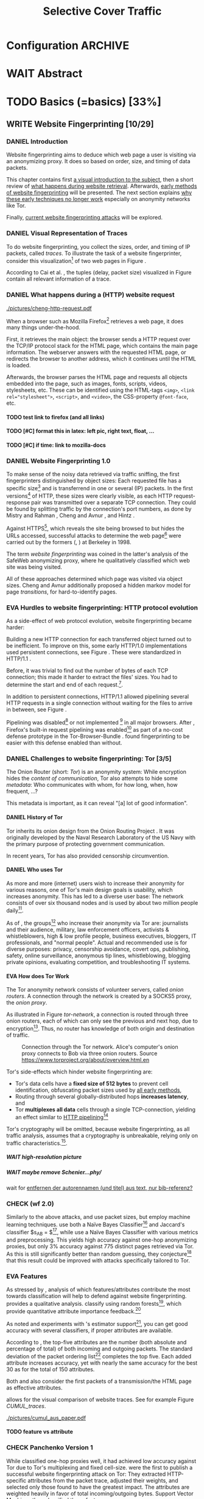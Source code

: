 #+TITLE: Selective Cover Traffic
#+TODO: KEYWORDS WRITE CHECK | EVA DANIEL FINAL
#+TODO: TODO WAIT | DONE
* Configuration							    :ARCHIVE:
#+LATEX_CLASS: scrreprt
#+LATEX_CLASS_OPTIONS: [a4paper,10pt]
#+LATEX_HEADER: \usepackage{adjustbox}
#+LATEX_HEADER: \usepackage{pgf}
#+LATEX_HEADER: \usepackage{tikz}
#+LATEX_HEADER: \usepackage{times}
#+LATEX_HEADER: \usepackage{float}
#+LATEX_HEADER: \restylefloat{table}
#+LATEX_HEADER: \usepackage{longtable}
#+LATEX_HEADER: \setlongtables
#+LATEX_HEADER: \usepackage{numprint}
#+LATEX_HEADER: \npdecimalsign{.}
#+LATEX_HEADER: \nprounddigits{4}
#+LATEX_HEADER: \npthousandthpartsep{}
#+LATEX_HEADER: \renewcommand*{\maketitle}{\thispagestyle{empty}
#+LATEX_HEADER:
#+LATEX_HEADER: \hspace{20cm}
#+LATEX_HEADER: \vspace{-2cm}
#+LATEX_HEADER:
#+LATEX_HEADER: \begin{figure} \hspace{11cm}
#+LATEX_HEADER: \includegraphics[width=3.2 cm]{pictures/HU_Logo}
#+LATEX_HEADER: \end{figure}
#+LATEX_HEADER:
#+LATEX_HEADER: \begin{center}
#+LATEX_HEADER:   \vspace{0.5 cm}
#+LATEX_HEADER:   \huge{\bf Selective Cover Traffic} \\ % Hier fuegen Sie den Titel Ihrer Arbeit ein.
#+LATEX_HEADER:   \vspace{1.5cm}
#+LATEX_HEADER:   \LARGE  Diplomarbeit \\ % Geben Sie anstelle der Punkte an, ob es sich um eine
#+LATEX_HEADER:                 % Diplomarbeit, eine Masterarbeit oder eine Bachelorarbeit handelt.
#+LATEX_HEADER:   \vspace{1cm}
#+LATEX_HEADER:   \Large zur Erlangung des akademischen Grades \\
#+LATEX_HEADER:   Diplominformatiker \\ % Bitte tragen Sie hier anstelle der Punkte ein:
#+LATEX_HEADER:          % Diplominformatiker(in),
#+LATEX_HEADER:          % Bachelor of Arts (B. A.),
#+LATEX_HEADER:          % Bachelor of Science (B. Sc.),
#+LATEX_HEADER:          % Master of Education (M. Ed.) oder
#+LATEX_HEADER:          % Master of Science (M. Sc.).
#+LATEX_HEADER:   \vspace{2cm}
#+LATEX_HEADER:   {\large
#+LATEX_HEADER:     \bf{
#+LATEX_HEADER:       \scshape
#+LATEX_HEADER:       Humboldt-Universit\"at zu Berlin \\
#+LATEX_HEADER:       Mathematisch-Naturwissenschaftliche Fakult\"at II \\
#+LATEX_HEADER:       Institut f\"ur Informatik\\
#+LATEX_HEADER:     }
#+LATEX_HEADER:   }
#+LATEX_HEADER:   % \normalfont
#+LATEX_HEADER: \end{center}
#+LATEX_HEADER: \vspace {3.1 cm}% gegebenenfalls kleiner, falls der Titel der Arbeit sehr lang sein sollte % mkreik <2016-07-11 Mo>: war {5 cm}
#+LATEX_HEADER: %{3.2 cm} bei Verwendung von scrreprt, gegebenenfalls kleiner, falls der Titel der Arbeit sehr lang sein sollte
#+LATEX_HEADER: {\large
#+LATEX_HEADER:   \begin{tabular}{llll}
#+LATEX_HEADER:     eingereicht von:    & Michael Kreikenbaum && \\ % Bitte Vor- und Nachnamen anstelle der Punkte eintragen.
#+LATEX_HEADER:     geboren am:         & 13.09.1981 && \\
#+LATEX_HEADER:     in:                 & Northeim && \\
#+LATEX_HEADER:     &&&\\
#+LATEX_HEADER:     Gutachter:          & Prof. Dr. Konrad Rieck (Universität Braunschweig) && \\
#+LATEX_HEADER: 		        & Prof. Dr. Marius Kloft && \\% Bitte Namen der Gutachter(innen) anstelle der Punkte eintragen
#+LATEX_HEADER: 				 % bei zwei männlichen Gutachtern kann das (innen) weggestrichen werden
#+LATEX_HEADER:     &&&\\
#+LATEX_HEADER:     eingereicht am:     & \dots\dots \\ % Bitte lassen Sie
#+LATEX_HEADER:                                     % diese beiden Felder leer.
#+LATEX_HEADER:                                     % Loeschen Sie ggf. das letzte Feld, wenn
#+LATEX_HEADER:                                     % Sie Ihre Arbeit laut Pruefungsordnung nicht
#+LATEX_HEADER:                                     % verteidigen muessen.
#+LATEX_HEADER:   \end{tabular}
#+LATEX_HEADER: }}
#+OPTIONS: H:6
* WAIT Abstract
* TODO Basics (=basics) [33%]
** WRITE Website Fingerprinting [10/29]
*** DANIEL Introduction
    Website fingerprinting\cite{hintz02} aims to deduce which web page
    a user is visiting via an anonymizing proxy. It does so based on
    order, size, and timing of data packets.

    This chapter contains first [[#visual][a visual introduction to the subject]],
    then a short review of [[#http][what happens during website
    retrieval]]. Afterwards, [[#wf1.0][early methods of website fingerprinting]]
    will be presented. The next section explains [[#Hurdles][why these
    early techniques no longer work]] especially on anonymity networks
    like Tor.

    Finally, [[#wf2.0][current website fingerprinting attacks]] will be explored.
*** DANIEL Visual Representation of Traces
    :PROPERTIES:
    :CUSTOM_ID: visual
    :END:
    #+INDEX: trace
    To do website fingerprinting, you collect the sizes, order, and
    timing of IP packets, called /traces/. To illustrate the task of a
    website fingerprinter, consider this visualization[fn::see
    appendix [[#wf-pictures]] for the creation of these pictures] of two
    web pages in Figure \ref{traces}.

#+BEGIN_LaTeX
\begin{figure}[htb]
\label{traces}
\caption{Web trace data visualized. Box height signifies
    amount of data, width the duration until the next packet.}
Craigslist.org\\
\includegraphics[width=0.22\textwidth]{./pictures/craigslist_org@1445352269.png}
\includegraphics[width=0.22\textwidth]{./pictures/craigslist_org@1445585277.png}
\includegraphics[width=0.22\textwidth]{./pictures/craigslist_org@1445486337.png}\includegraphics[width=0.22\textwidth]{./pictures/craigslist_org@1445527033.png}\\
Facebook.com\\
\includegraphics[width=0.22 \textwidth]{./pictures/facebook_com@1445350531.png}
\includegraphics[width=0.22 \textwidth]{./pictures/facebook_com@1445422155.png}
\includegraphics[width=0.22 \textwidth]{./pictures/facebook_com@1445425799.png}
\includegraphics[width=0.22 \textwidth]{./pictures/facebook_com@1445429729.png}
\caption{Example traces of craigslist.org and facebook.com}
\end{figure}
#+END_LaTeX

    According to Cai et al. \cite{a-systematic}, the tuples (delay,
    packet size) visualized in Figure \ref{traces} contain all
    relevant information of a trace.
*** DANIEL What happens during a (HTTP) website request
    :PROPERTIES:
    :CUSTOM_ID: http
    :END:
    #+CAPTION: HTTP/1.0\cite{rfc1945} example from \cite{ssl-traffic-analysis}: page with 2 images, ACKs omitted
    #+ATTR_LATEX: :float wrap :width 0.4\textwidth
    [[./pictures/cheng-http-request.pdf]]

    When a browser such as Mozilla
    Firefox[fn::\url{https://www.mozilla.org/firefox/}] retrieves a
    web page, it does many things under-the-hood.

    First, it retrieves the main object: the browser sends a
    HTTP\cite{rfc2616} request over the TCP/IP\cite{rfc793} protocol
    stack for the HTML\cite{html5} page, which contains the main page
    information. The webserver answers with the requested HTML page,
    or redirects the browser to another address, which it continues
    until the HTML is loaded.

    Afterwards, the browser parses the HTML page and requests all
    objects embedded into the page, such as images, fonts, scripts,
    videos, stylesheets, etc. These can be identified using the
    HTML-tags =<img>=, ~<link rel="stylesheet">~, =<script>=, and
    =<video>=, the CSS-property =@font-face=, etc.
**** TODO test link to firefox (and all links)
**** TODO [#C] format this in latex: left pic, right text, float, ...
**** TODO [#C] if time: link to mozilla-docs
*** DANIEL Website Fingerprinting 1.0
    :PROPERTIES:
    :CUSTOM_ID: wf1.0
    :END:
    
    To make sense of the noisy data retrieved via traffic sniffing,
    the first fingerprinters distinguished by object sizes: Each
    requested file has a specific size[fn::except for
    dynamically-generated objects] and is transferrend in one or
    several (IP) packets. In the first versions[fn::up to/including
    1.0] of HTTP\cite{rfc1945}, these sizes were clearly visible, as
    each HTTP request-response pair was transmitted over a separate
    TCP connection. They could be found by splitting traffic by the
    connection's port numbers, as done by Mistry and Rahman
    \cite{quantifying}, Cheng and Avnur \cite{ssl-traffic-analysis},
    and Hintz \cite{hintz02}.

    Against HTTPS[fn::HTTP over SSL\cite{sslv3}, the attacks were
    carried out against SSL 3.0], which reveals the site being browsed
    to but hides the URLs accessed, successful attacks to determine
    the web page[fn::cryptographers talk of attempts to circumvent a
    protocol as /attack/\cite{applied96}] were carried out by the
    formers (\cite{quantifying}, \cite{ssl-traffic-analysis}) at
    Berkeley in 1998.

    The term /website fingerprinting/ was coined in the latter's
    analysis of the SafeWeb anonymizing proxy\cite{hintz02}, where he
    qualitatively classified which web site was being visited.

    All of these approaches determined which page was visited via
    object sizes. Cheng and Avnur \cite{ssl-traffic-analysis}
    additionally proposed a hidden markov model for page
    /transitions/, for hard-to-identify pages.
*** EVA Hurdles to website fingerprinting: HTTP protocol evolution
    :PROPERTIES:
    :CUSTOM_ID: Hurdles
    :END:
    As a side-effect of web protocol evolution, website fingerprinting
    became harder:

    Building a new HTTP connection for each transferred object turned
    out to be
    inefficient\cite[sec.2.2.2]{DBLP:books/daglib/0001977}. To improve
    on this, some early HTTP/1.0 implementations used persistent
    connections\cite{rfc2068}, see Figure \ref{http_persistent}. These
    were standardized in HTTP/1.1 \cite{rfc2616}.

#+BEGIN_LaTeX
\begin{figure}[H]
\centering
\includegraphics[width=.9\linewidth]{./pictures/HTTP_persistent_connection.png}
\caption{HTTP persistent connections, source \url{https://en.wikipedia.org/wiki/File:HTTP_persistent_connection.svg}. The left sequence includes a TCP handshake for each object, while the right keeps the TCP connection alive until the whole document can be displayed.}
\label{http_persistent}
\end{figure}
#+END_LaTeX

    Before, it was trivial to find out the number of bytes of
    each TCP connection; this made it harder to extract the files'
    sizes. You had to determine the start and end of each
    request.[fn::which was still possible to estimate by splitting when
    the client sent a new request data packet, see f.ex. \cite{realistic}].


    In addition to persistent connections, HTTP/1.1 allowed pipelining
    several HTTP requests in a single connection without waiting for
    the files to arrive in between, see Figure \ref{http_pipelining}.

#+BEGIN_LaTeX
\begin{figure}[htb]
\centering
\includegraphics[width=.9\linewidth]{./pictures/HTTP_pipelining2.png}
\caption{HTTP pipelining. The left sequence waits for each file to be received before the next request is sent. In the right one, all requests are sent at once. source: \url{https://commons.wikimedia.org/wiki/File:HTTP_pipelining2.svg}}
\label{http_pipelining}
\end{figure}
#+END_LaTeX

    Pipelining was
    disabled[fn::\url{https://bugzilla.mozilla.org/show_bug.cgi?id=264354},
    \url{https://www.chromium.org/developers/design-documents/network-stack/http-pipelining}]
    or not implemented
    [fn::\url{http://wayback.archive.org/web/20101204053757/http://www.microsoft.com/windowsxp/expertzone/chats/transcripts/08_0814_ez_ie8.mspx}]
    in all major browsers. After \cite{panchenko}, Firefox's built-in
    request pipelining was enabled[fn::with added request order
    randomization] as part of a no-cost defense prototype in the
    Tor-Browser-Bundle
    \cite{experimental}. \cite{ccs2012-fingerprinting} found
    fingerprinting to be easier with this defense enabled than
    without.
*** DANIEL Challenges to website fingerprinting: Tor [3/5]
    The Onion Router\cite{tor-design} (short: /Tor/) is an anonymity
    system: While encryption hides the /content of communication/,
    Tor also attempts to hide some /metadata/: Who communicates with
    whom, for how long, when, how frequent, ...?

    This metadata is important, as it can reveal "[a] lot of good
    information"\cite{applied96}.
**** DANIEL History of Tor
     Tor inherits its onion design from the Onion Routing Project
     \cite{anonymous-connections}. It was originally developed by the
     Naval Research Laboratory of the US Navy with the primary purpose
     of protecting government communication.\cite{who-uses-tor}

     In recent years, Tor has also provided censorship
     circumvention\cite{tor-spec-pt}.
**** DANIEL Who uses Tor
     As more and more (internet) users wish to increase their
     anonymity for various reasons, one of Tor's main design goals is
     usability\cite[Sec.3]{tor-design}, which increases
     anonymity\cite{usability:weis2006}. This has led to a diverse
     user base\cite{who-uses-tor}: The network consists of over six
     thousand nodes and is used by about two million people
     daily[fn:metrics:\url{metrics.torproject.org}].

     As of \cite{who-uses-tor}, the groups[fn::actual or recommended]
     who increase their anonymity via Tor are: journalists and their
     audience, military, law enforcement officers, activists &
     whistleblowers, high & low profile people, business executives,
     bloggers, IT professionals, and "normal people". Actual and
     recommended use is for diverse purposes: privacy, censorship
     avoidance, covert ops, publishing, safety, online surveillance,
     anonymous tip lines, whistleblowing, blogging private opinions,
     evaluating competition, and troubleshooting IT systems.
**** EVA How does Tor Work
     The Tor anonymity network consists of volunteer servers, called
     /onion routers/. A connection through the network is
     created by a SOCKS5\cite{rfc1928} proxy, the /onion proxy/.

     As illustrated in Figure [[tor-network]], a connection is routed
     through three onion routers, each of which can only see the
     previous and next hop, due to encryption[fn::the messages look
     different each hop, but have the same length]. Thus, no router
     has knowledge of both origin and destination of traffic.

     #+CAPTION: Connection through the Tor network. Alice's computer's onion proxy connects to Bob via three onion routers. Source \url{https://www.torproject.org/about/overview.html.en}
     #+NAME: tor-network
     [[./pictures/htw2.png]]

     Tor's side-effects which hinder website fingerprinting are:
     - Tor's data cells have a *fixed size of 512 bytes* to prevent cell
       identification, obfuscating packet sizes used by [[#wf1.0][all early methods]],
     - Routing through several globally-distributed hops *increases
       latency*, and
     - Tor *multiplexes all data* cells through a single
       TCP-connection, yielding an effect similar to [[#Hurdles][HTTP
       pipelining]][fn::but arguably enhanced]

     Tor's cryptography will be omitted, because website
     fingerprinting, as all traffic analysis, assumes that a
     cryptography is unbreakable, relying only on traffic
     characteristics.[fn::for a general introduction to cryptography,
     consider Schneier's book /Applied Cryptography/\cite{applied96},
     for a high-level introduction to traffic analysis, see
     \cite{introta}].
***** WAIT high-resolution picture
***** WAIT maybe remove Schenier...phy/
      wait for [[file:~/Desktop/main.org::*entfernen%20der%20autorennamen%20(und%20titel)%20aus%20text,%20nur%20bib-referenz?][entfernen der autorennamen (und titel) aus text, nur bib-referenz?]]
*** CHECK (wf 2.0)
    :PROPERTIES:
    :CUSTOM_ID: wf2.0
    :END:
    Similarly to the above attacks, \cite{Liberatore:2006}
    and\cite{ccsw09-fingerprinting} use packet sizes, but employ
    machine learning techniques. \cite{Liberatore:2006} use both a
    Naïve Bayes Classifier[fn::described f.ex. in
    \cite[ch.1.3.1]{intro2ir}] and Jaccard's classifier $s_{AB} =
    \frac{|A \cap B|}{|A \cup B|}$[fn::described f.ex. in
    \cite{ccsw09-fingerprinting}], while \cite{ccsw09-fingerprinting}
    use a Naïve Bayes Classifier with various metrics and
    preprocessing. This yields high accuracy against one-hop
    anonymizing proxies, but only 3% accuracy against 775 distinct
    pages retrieved via Tor\cite{tor-design}. As this is still
    significantly better than random guessing, they conjecture[fn::
    \cite{Liberatore:2006} mention that they also did some experiments
    which lead to this conjecture] that this result could be improved
    with attacks specifically tailored to Tor.
*** EVA Features
    :PROPERTIES:
    :CUSTOM_ID: attributes
    :END:
    As stressed by \cite{critique}, analysis of which features/attributes
    contribute the most towards classification will help to defend
    against website fingerprinting. \cite{panchenko} provides a
    qualitative analysis. \cite{kfingerprint} classify using random
    forests[fn::forests of randomized trees, see
    \cite{DBLP:journals/ml/Breiman01}], which provide quantitative
    attribute importance feedback.[fn:: f.ex. in scikit-learn
    \cite{scikit-learn} via the =_feature_importances= attribute]

    As \cite{oakland2012-peekaboo} noted and experiments with
    \cite{panchenko}'s estimator support[fn::see
    [[#different-classifiers]]], you can get good accuracy with several
    classifiers, if proper attributes are available.

    According to \cite{kfingerprint}, the top-five attributes are the
    number (both absolute and percentage of total) of both incoming
    and outgoing packets. The standard deviation of the packet
    ordering list[fn:: Panchenko et al \cite{panchenko} call these
    attributes /Number Markers/] completes the top five. Each added
    attribute increases accuracy, yet with nearly the same accuracy
    for the best 30 as for the total of 150 attributes.

    Both \cite{effective} and \cite{panchenko} also consider the first
    packets of a transmission/the HTML page as effective attributes.

    \cite{panchenko2} allows for the visual comparison of website
    traces. See for example Figure [[CUMUL_traces]].
    #+CAPTION: CUMUL\cite{panchenko2} features example at \url{https://www.internetsociety.org/sites/default/files/10_3-ndss2016-slides.pdf}
    #+NAME: CUMUL_traces
    [[./pictures/cumul_aus_paper.pdf]]
**** TODO feature vs attribute
*** CHECK Panchenko Version 1
    #+INDEX: version 1
    #+INDEX: classifier!version 1
    While \cite{ccsw09-fingerprinting} classified one-hop proxies
    well, it had achieved low accuracy against Tor due to Tor's
    multiplexing and fixed
    cell-size\cite{experimental}. \cite{panchenko} were the
    first\cite{critique} to publish a successful website
    fingerprinting attack on Tor: They extracted HTTP-specific
    attributes from the packet trace, adjusted their weights, and
    selected only those found to have the greatest impact. The
    attributes are weighted heavily in favor of total
    incoming/outgoing bytes. Support Vector Machines then classified
    these features.

    In addition to \cite{ccsw09-fingerprinting}'s data set, a new
    open-world dataset was used. The size of the open-world data set
    was five foreground and 4000 background sites.

    \cite{panchenko} achieved closed-world recognition rates of 54.61% and
    open-world true-positive rate of up to 73% for Tor.
*** TODO move to subsection related work
*** CHECK CUMUL
    CUMUL\cite{panchenko2} is a state-of-the-art\cite{kfingerprint}
    website fingerprinting attack. It sums the number of incoming and
    outgoing bytes, which results in easily-understandable
    cumulative-size feature. As a reminder, see Figure [[CUMUL_traces]].

    For classification, support vector machines were used.
*** WRITE Support Vector Machines
    Support Vector Machines (short: SVM) are a linear classifier:
    they find a linear boundary between points. While this might seem
    overly limiting, SVMs can compute the boundary not only on the
    original data, but also on a projected space. This allows for
    complex decision boundaries.

    (This section is mostly based on chapters 6 and 7 of
    \cite{iml}). Given a set $\{x_1, ..., x_n\} = X$ with a dot product $\langle\cdot,
    \cdot\rangle: X \times X \to \mathbb R$ and tuples $(x_1, y_1), ..., (x_m, y_m)$,
    with $x_i \in X, y_i \in \{-1, 1\}$ as a binary classification task.

    The SVM's job is to find a hyperplane[fn::as \cite[ch.4.1]{esl}
    mention, this is actually an affine set, as it need not pass
    through the origin. Keeping with tradition, it will be called
    hyperplane in this thesis.[fn::as long as those things formed by
    quarks are still called atoms...]]
    #+BEGIN_LaTeX
      \[\{x \in X | \langle w, x \rangle +b = 0\}\]
    #+END_LaTeX
    such that $\langle w, x_i\rangle +b \ge 0$ whenever $y_i = 1$, and $\langle w, x_i \rangle +b < 0$
    whenever $y_i = -1$.

    - how works
      - set with dot product
      - find hyperplane {x \in X | <w, x> +b = 0} that separates
        tuples, such that
        - <w, xi> +b \ge 0 whenever yi = 1, and
        - <w, xi> +b < 0 whenever yi = -1
        - hastie et al\cite[sec.4.1]{esl}: hyperplane passes through
          origin, so strictly speaking: affine plane. Nevertheless
          hyperplane
      - hard margin classifier: assume that linearly separable
      - soft margin classifier: does not assume, tries to limit error
        in addition to maximizing margin
      - optimization problem
    - multi-class strategies aka ovr vs ovo (vs ecoc)
      - svm binary classifier
      - multi-class: train one for each class (ovr) or one for each
        class-combination (ovo)
        - ovr better efficiency, scales linearly
          - used by panchenko et al
        - ovo evaluates fewer samples per fitting
        - error-correcting codes, mention esl p.625
          - or web-dl original paper
          - used by k-forest
    - kernel trick (see figure [[hastie_kerneltrick]])
      - instead of dot product <.,.> use =kernel= k(., .)
      - same effect as mapping each point in set to dot product
        space, and applying <.,.> there, k(x, x') = <\Phi(x), \Phi(x')>
        - but need not compute complete mapping
      #+CAPTION: Kernel trick application example from Hastie et al.\cite[ch.4.1]{esl}. The left side shows linear boundaries on $X$ and $Y$ --- the right side linear boundaries computed with added input data $X^2$, $Y^2$ and $XY$
      #+NAME: hastie_kerneltrick
      [[./pictures/hastie.png]]
    - parameter estimation
      - each soft margin SVM has an error term C which states how
        much to penalize outliers
      - rbf kernel also has a gamma term which gives the grade of the
        gaussian

    LibSVM is a library for support vector machine classification and
    regression. It is used under-the-hood in scikit-learn.
**** TODO rbf kernel
**** TODO link to smola-book
**** TODO link to basic book (bronstein) for vector space etc
**** index binary classification task
*** WRITE wang
    - improved detection
    - many attributes
    - weighting/learning weights
    - faster
*** WRITE KNN
    - simple
    - often effective
    - how works
      - for point, determine (f.ex. k=5) closest neighbors by metric
      - majority decision (or only if all agree), put in that group
    - as seen in table in appendix: similar results to extratrees,
      randomforest, decisiontrees
      - one or the other slightly better
*** WRITE extremely randomized trees
    - more random: (here only classifiction)
      - M trees, independent
      - split training set S into K subsets
        - split by single non-constant, randomly-selected attribute
        - return best split
    - reduce variance by randomness
    - reduce bias by several instances M
    - efficiency by basing on decision trees
**** brainstorm                                                     :ARCHIVE:
     - decision trees
       - read up
     - ensemble methods
       - read up?
     - more random: (here only classifiction)
*** brainstorm                                                      :ARCHIVE:
    - induce pattern
      - naive
      - machine learning
      - attributes
    - kind of traffic analysis
      - without seeing content, deduce information
    - made harder by protocol changes and tor
      - *hope that spdy makes it harder again*
        - ref mike perry
    - no cacheing
    - current tbb (auto-update)
    - scripts etc
    - xpra for slow network connection
    - xvfb for local display
    - marionette
    - others, other tools
    - bit on tor in [[Hurdles]]
      - also that use tor to avoid wf, then tracked again (if it works)
      - maybe also on ta
    - dyer: most important are the attributes, similar results for naive
    - on attribute importances:
      - panchenko
      - k-forest
      - wang implicit
    - not mentioned/omitted in related work?
      - schneier
      - liberatore
      - microsoft hintz-successor(?)
      - bissias
      - wright
    - classifiers
      - attributes important or also classifier
      - no classifier fits all
      - maps attributes to classes (or probabilities)
      - classifier
*** WRITE attacks
   - hintz
   - herrmann (bayes)
   - panchenko (svm)
   - cumul + k-forest + wang-knn
*** WRITE Related Work
    :PROPERTIES:
    :CUSTOM_ID: wfRelated
    :END:
    - mitchell
    - sklearn
    - herrmann: breakable shown via naive bayes
    - panchenko: svm
    - dyer: most important are the attributes, similar results for naive
      bayes and svm
    - cheng:?
    - wang: knn
    - dts-approach (?)
    - k-forest: specific classifier based on randomized trees with
      hadamard-distance on leaves
    - panchenko1 and 2: (ovr?) svm

    - schneier
    - liberatore
    - microsoft hintz-successor(?)
    - bissias
    - wright
    - feghhi\cite{DBLP:journals/tifs/FeghhiL16}

   Schneier's books /Applied Cryptography/\cite{applied96}
   and (with Ferguson) /Practical Cryptography/\cite{practical} deal
   briefly with /Traffic analysis/, of which website fingerprinting
   is a subtask. The first mention of applying it against encrypted
   internet communication dates to Wagner and Schneier's analysis of
   the SSL 3.0 protocol\cite{SSL}, and is attributed to Bennet Yee.

   The website fingerprinting attack scenario is already described in
   the original Tor design paper\cite{tor-design}. Previous to
   Panchenko et al.\cite{panchenko}, it was considered "less
   effective"\cite{tor-design} against Tor, due to stream/circuit
   multiplexing and fixed cell sizes.
*** index? traffic analysis

*** Who could attack via WF
    As website fingerprinting requires very litte resources, a specific
    attacker could be a WLAN sniffer, an ISP, up to maybe even a nation
    state.
** WRITE Defenses [0/8]
   siehe [[file:~/da/da.org::*2.%20Teil:%20Verteidigungen%20gegen%20Website-Fingerprinting%20(Welche%20Methoden%20existieren?%20Welche%20Problem%20existieren%20derzeit?%20-->%20%C3%9Cberleitung%20zum%20Hauptteil)][2. Teil: Verteidigungen gegen Website-Fingerprinting (Welche        Methoden existieren? Welche Problem existieren derzeit? -->        Überleitung zum Hauptteil)]]
*** DANIEL Early defenses
    As defense against fingerprinting webpages when retrieved via SSL,
    Cheng and Avnur\cite{ssl-traffic-analysis} mainly proposed using
    proxies[fn::as well as HTML and protocol modification]. Addressing
    the weaknesses when using proxies, Hintz\cite{hintz02} proposed
    the following defenses: adding noise to traffic, reducing
    transferred data, and transferring everything in one connection.

    The first approach was followed by almost all researchers
    afterwards.

    As for reducing transferred data: As the sizes and interconnection
    of HTML and embedded content is what makes a webpage easily
    identifyable, using a text-only non-javascript browser such as
    Lynx[fn::available at \url{http://lynx.invisible-island.net/}], disabling f.ex. images, or reducing cross-site requests via
    f.ex. the
    RequestPolicy[fn::\url{https://requestpolicycontinued.github.io/}]
    extension, might mitigate the threat of website fingerprinting for
    those who consider this trade-off acceptable. Yet, this reduces
    usability and thus conflicts with one of Tor's design
    goals\cite{tor-design}. It is also mostly deterministic, so that
    an adversary could simply train on modified data.

    The third approach --- while valid --- would require modifying the
    server. This would conflict with Tor's design goal of
    deployability.\cite{tor-design}

    As of Wang and Goldberg\cite{wang2015walkie}, defenses designed
    against website fingerprinting can be divided into specific and
    general defenses.
*** WRITE Defenses Against Specific Attributes
    The first website fingerprinters considered only packet
    lengths. This made it seem sensible to alter the lengths of
    packets by padding, as evaluated f.ex. by Cheng and
    Avnur\cite{ssl-traffic-analysis}.

    As more and more attributes were used to classify the traces,
    different ways of altering the data were evaluated by several
    researchers: several ways of padding (\cite{Liberatore:2006},
    \cite{oakland2012-peekaboo}, \cite{a-systematic},
    \cite{ccs2012-fingerprinting}), \cite{wang2015walkie}), or altering
    traffic sizes to fit another web page's (\cite{morphing09},
    \cite{httpos}).

    Specific defenses alter specific attributes, mostly single packet
    size.
*** DANIEL General Defenses
    To stop the arms race between attacks and defenses - the attacks
    finding new attribute combinations to use, the defenses
    obfuscating these - the idea of a /general defense/ was presented
    first by Dyer et al.\cite{oakland2012-peekaboo}. They proposed a
    traffic-flow security\cite[ch.10.3]{applied96} solution: fixed-rate
    transmission of data, modified here to be only for the estimated
    duration of web site retrieval.

    This idea was improved on by Cai et al\cite{a-systematic} while
    Wang et al\cite{effective} proposed the (offline) defense of
    morphing all traffic to supersequences of traffic patterns.
*** DANIEL Stochastic Defenses
    The latest defenses were proposed by Juarez et al\cite{wtfpad} and
    Wang and Goldberg\cite{wang2015walkie}: These both used a
    stochastic approach to generate additional traffic, with Wang and
    Goldberg additionally modifying the browser to send "half-duplex",
    either exclusively sending or exclusively receiving data at the
    same time. Juarez et al. adapted the ideas from Shmatikov and
    Wang\cite{ShWa-Timing06} to distinguish active and non-active
    periods, with a certain probability of sending dummy packets in
    each, omitting the sending when the browser generated packets
    itself.
*** WRITE WTF-PAD
    - Juarez\cite{wtfpad}
    - Website Traffic Fingerprinting Protection with Adaptive Defense (WTF-PAD)
    - adapts adaptive padding\cite{ShWa-Timing06}
      - hide from global adversary's correlation attack
    - defense + crawler and modifier
    - packet histogram-based
      - when packet is sent, timer from (one of two) histogram is started
      - if timer is finished without another packet, send dummy request
      - else (if another packet): restart timer with new values from histogram
    - built using Tor's pluggable transport\cite{tor-spec-pt}
      censorship avoidance layer
*** WRITE walkie-talkie
    - Wang and Goldberg\cite{wang2015walkie}
    - half-duplex (cite kurose?)
      - send XOR receive
    - with additional traffic
    - browser modification
    - only detectable metric: number of bursts
      - (and also total data, which is a powerful metric)
*** WRITE tamaraw
    - evolution of BuFLO\cite{oakland2012-peekaboo}
    - different rate up-/downstream
    - longer sending cloaks end of transmission
    - tunable overhead
*** brainstorm                                                      :ARCHIVE:
    - obfuscate attributes
    - specific attributes
    - general obfuscation
      - deterministic
        - fixed data rate
        - supersequence if known
      - stochastic
    - [ ] traffic analysis assumes crypto is perfect
*** WRITE Related Work
    - hintz: 3 ways to do it
    - wright: morph
    - luo: also morph (HTTPOS)
    - panchenko decoy (add)
    - padding (sslv2 \to 3)
    - requestpolicy (hintz 2nd way)
    - text-only browsing (hintz 2nd way)
* TODO Methods (=methods) [55%]
** TODO Motivation [0/2]
*** brainstorm                                                      :ARCHIVE:
   - make wf/ml harder, fudge attributes
     - problems WTF-PAD: modify all of tor,
       - yet problem is browser traffic
         - and traffic is app-dependent
       - deployability: all/nothing
       - modify firefox codebase, when addon suffices
       - maybe also efficiency
         - histograms
           - not fitting: no need to hide *that* traffic occurs, just where to,
           - compare to real fingerprints
           - less efficient
       - not tunable, bridge-dependent
     - problems walkie-talkie: also modify all
       - bit slower
       - not preferred method
       - TD: compare to WTF-PAD accuracy/efficiency
     - conversely:
       - addon: easier to modify/implement/test
         - *easy to use* if not default (currently needs server, but
           others need too, does not need by default)
         - HTTP traffic properties used
         - "general defense": not trying to modify specific settings
   - design
     - different versions
     - different factors
   - aim: selective cover traffic
     - select based on web site
     - and target
     - simultaneous to real traffic
*** EVA Introduction
    As emphasized both by \cite{wang2015walkie} and \cite{wtfpad},
    deterministic approaches have the major shortcoming of introducing
    delay into the traffic, which conflicts with Tor's design goal of
    usability\cite{tor-design}, increasing the delay[fn::which already
    hinders adoption\cite{pets2011-defenestrator}] of using Tor for
    browsing the web.[fn::As for the positive side of higher latency,
    see \cite[sec.4.2]{challenges}.]

    This thesis's approach uses properties of web traffic to determine
    when and how much traffic to send, providing this functionality
    through an easy-to-add browser extension, thus keeping the Tor
    Browser code as-is. This approach stands in contrast to both
    \cite{wang2015walkie}, which offers sampling from both uniform and
    normal distributions, and \cite{wtfpad}, which creates
    histogram-based traffic, but works at Tor's cell level, adds
    overhead to non-web-based traffic, and adapts a method that tries
    to do more (hiding from a global adversary), instead of hiding
    which site was browsed to from a local passive observer.[fn::only
    the second of these is included in Tor's design goals]

    Additionally, when this thesis was started, both \cite{wang2015walkie} and
    \cite{wtfpad} had not been published yet.
*** EVA Aim: selective cover traffic
    As detailed in section [[#attributes]], there are key attributes that
    are hard to cloak except by extra traffic, especially the total
    number of bytes up-/ and downstream.[fn::For Tor, the number of
    bytes is an almost exact multiple of the total number of packets,
    due to fixed data cell sizes].

    If some extra traffic needs to be created, the question is how to
    shape this traffic in order to effectively cloak the fingerprint.

    Additionally, it might be advantageous to be able to adjust the
    data overhead of cover traffic to some user-settable privacy
    level, as a whistleblower might need more anonymity protection
    than Jane Doe who just reads the latest news, possibly censored in
    her country.
** TODO Design and Implementation (=Implementation) [9/16]
*** DANIEL Introduction
    This thesis' aim is to create cover traffic to hinder website
    fingerprinting[fn::and, coincidentally, correlation attacks]. The
    question is how, and how much traffic to create.

    All of website fingerprinting is an application-layer
    problem[fn::for an introduction to protocol layering etc, see
    f.ex. \cite[ch.1.7]{DBLP:books/daglib/0001977}]. It exploits
    attributes of HTTP, so a same-level application-layer solution
    would be to generate additional HTTP-shaped traffic to make the
    classifier misclassify.

    When a new webpage is opened by the user, the browser creates a
    sequence of HTTP requests as detailed above (see [[#http]]). As of the
    [[#HTTP traffic model][HTTP traffic model]], embedded elements have a different size
    distribution than the HTML document, but both come from
    (heavy-tailed) lognormal distributions.

    The next sections describe in detail how the addon distinguishes
    initial traffic from embedded objects, how to create traffic and
    describe different versions of the addon.
*** EVA HTTP traffic model
    :PROPERTIES:
    :CUSTOM_ID: HTTP traffic model
    :END:
    \cite{newtrafficmodel} models web traffic via statistical
    distributions.

    The size of both HTML documents and embedded objects is each
    modeled by truncated lognormal distributions. The number of
    embedded objects is modeled by a truncated gamma function. See
    illustration in Figure \ref{distribution}. They offer further
    parameters to fully model web browsing.

    #+BEGIN_LaTeX
    \begin{figure}[htb]
      \begin{adjustbox}{max width=\textwidth}
        \input{pictures/fig_html_embedded.pgf}
      \end{adjustbox}
      \caption{Distribution of sizes for the HTTP traffic model}
      \label{distribution}
    \end{figure}
    #+END_LaTeX

    These distributions have two drawbacks. Firstly, web traffic has
    evolved since 2007, when the paper was written, as documented for
    total web page size in \cite{web-is-doom}. Secondly, as mentioned
    in \cite{newtrafficmodel}, the number of embedded objects are
    computed per each HTML page, including frames, and possibly
    including redirects. How the number of embedded elements is used
    in this thesis differs from how it should be used, see next
    section.
**** TODO [#C] footnote for other web traffic work
*** EVA How to distinguish HTML and embedded objects
    :PROPERTIES:
    :CUSTOM_ID: distinguish_HTML_embedded
    :END:
    To tune traffic generation, it makes sense to distinguish between
    HTML and other requests. This is usually done via HTTP's
    =content-type= header\cite[sec.14.18]{rfc2068}, yet that is only
    accessible when the content has been received, whereas this
    defense needs to distinguish at the time it is requested.

    World Wide Web URLs increasingly move away from including a file
    type suffix\cite{cooluri}, so that distinguishing HTTP elements at
    request time by just looking at the URL is not recommended[fn::See
    \url{http://stackoverflow.com/questions/34656221/}]. The solution
    in this addon is to consider the first request to a host as the
    HTML page, while subsequent requests while the page is being
    loaded[fn::until the body's =load=
    event\cite[ch.1.6.5]{dom2-events}] are considered requests for
    embedded objects.

    This accurately distinguishes between start of a page load and the
    loading of its embedded objects, but a drawback is that is does
    not recongnize embedded iframes etc. as HTML.

    Providing an accurate estimate of embedded objects /per web page/
    is [[Further work][further work]].
*** EVA Why HTTP-shaped cover traffic
    HTTP-shaped cover traffic might prove more effective, as this
    would make it harder to separate cover and real traffic. In
    addition, it works at the layer where the problem
    originates[fn::For a deeper treatment of separation-of-concerns,
    \cite[ch.1.7]{DBLP:books/daglib/0001977} is recommended].


    There are several approaches on how to generate HTTP-shaped
    traffic. The naïve way, using HTTP dummy
    traffic[fn::a.k.a. loading another page in the background
    a.k.a. decoy pages a.k.a. multi-tab browsing], has been evaluated
    several times (\cite{ccs2012-fingerprinting}, \cite{a-systematic},
    \cite{kfingerprint}, \cite{effective}, \cite{panchenko},
    \cite{wtfpad}) and was surprisingly effective for all its
    simplicity, albeit at a high overhead.
*** EVA How to generate cover traffic
    When the user requests a page, be it by clicking on a hyperlink, a
    bookmark, or entering an address via the location bar, the addon
    always creates additional traffic simultaneous to the first HTTP
    request.

    Several versions, and flavors, were evaluated. The next sections
    describe the main addon branch with its configuration
    possibilities, the simple version, and an older version with very
    low, but non-adjustable overhead. Version evolution is described
    in appendix [[#versions]].
**** EVA Addon Version: Main
     :PROPERTIES:
     :CUSTOM_ID: addon_main
     :END:
     The main version works with the retrieved page's[fn:kg:known or
     guessed, see [[#cache_size][description in the next subsection]]] HTML size, and
     number of embedded objects, adding to these to reach target
     values.

     At the web page's first HTML request, a /target HTML size/ is
     determined, the HTML size of the current request is subtracted
     from the target size and a request for the remaining bytes is
     sent[fn::or a token amount if too small].

     At the same time, a /target number of embedded requests/ is
     determined. From this and the page's number of embedded
     items[fn:kg], the probability of embedded requests is
     computed. For each request to embedded objects, this is the
     probability that embedded-object-sized dummy data is requested.
***** EVA Choice: Cache (approximate) sizes using Bloom Filters
      :PROPERTIES:
      :CUSTOM_ID: cache_size
      :END:
      A webpage is modeled by its HTML size and its number of embedded
      objects. In a closed world[fn::if the client can only browse to
      a limited number of URLs], it is possible to cache all sizes
      beforehand. If a size is unknown, random variates from the [[#HTTP traffic model][HTTP
      traffic model]] are used.[fn:: The size of each embedded dummy
      object is always drawn from the HTTP traffic model.]

      Using known sizes is called the /cache/ flavor. In the
      /nocache/ flavor, sizes are always guessed.

      To cache sizes, an approximate-size data structure based on
      Bloom filters is used.
****** EVA Bloom Filter
       Bloom filters\cite{Bloom70space/timetrade-offs}[fn::
       \cite{Broder02networkapplications} contains a Bloom filter
       overview with applications] are a stochastic data structure to
       test membership in a set. They work similarly to
       hash-coding[fn::see \cite{Bloom70space/timetrade-offs} for
       hash-coding. Shortly: elements are hashed and a certain place
       is checked for whether it contains this hash.], yet require
       significantly less space, which they trade for a small /error
       rate/[fn::This error rate is dependent on the size of the Bloom
       filter and the number of inserted elements.]: they work
       flawlessly if an element is inside the set, yet might wrongly
       state that an element is inside, when it is not.
****** CHECK Application: Bloom Sort
       To save sizes approximately, they are sorted into bins based on
       the target distribution. For each bin, a Bloom filter is
       created; an element is added to this filter if its size is
       inside the bin.

       To find out the size of an element, all filters are checked. If
       one filter reports containment, its size is chosen. If zero or
       more than one report containment, the size is either not known
       or saved wrongly. The default distribution is used. See section
       [[#bloom-sort]] for a description of the implementation.

       This data structure has the advantage that, even if visited
       page sizes were saved, an adversary could not safely detemine
       that pages were visited due to the Bloom Filter's false
       positive errors.
****** MAYBE Error estimation of Bloom Sort
       - error both ways, and difference bin-size to real size
****** brainstorm                                                   :ARCHIVE:
       - stochastic fixed-width data structure
       - works flawlessly if element is inside
         - might fail if not
       - based on this: bloomsort: combine filters
         - sort into bins
           - based on target distribution
           - one Bloom filter per bin
         - check size: check all filters
           - if one returns: fine
           - if none returns: ok: clear that not inserted, default value
           - if two return: error, fall back to default value
         - error estimation?
         - +: fixed size
         - -: error both ways, and difference bin-size to real size
***** WRITE Choice: how to set cover traffic target values
      Once the /page's values/ are thus set[fn:kg], there are two
      tactics on how to set /target/ values.

      One tactic is to group the webpages by their values into bins and
      to set the bin border as the target value, as all webpages in the
      bin must have a size less than or equal the border. This approach
      approximates that taken by Wang et al. in \cite{effective} with
      the bins being equivalent to the anonymity sets/partitions. As
      the biggest bin does not have a maximum size, its median value is
      chosen.[fn:: The optimal size for the biggest bin is a parameter
      that should be evaluated as well.]

      The other tactic is to have a single target distribution from
      which values are sampled each time, the [[#HTTP traffic model][HTTP traffic model]]. This
      is also the fallback approach if the web page's values are not
      known.

      - picture of binning approach
    This leads to the following variations:

    1) bloom binning (I) with known sizes (A)
    2) bloom binning (I) with random sizes (B)
    3) one target distribution (II) with original size from bloom (A),
    4) one target distribution (II) with random sizes (B)
**** EVA Addon Version: Simple
     The main version had become quite complex for a Firefox extension
     with more than 500 lines of code. A simplified\cite[ch.7.2]{xp}
     algorithm triggers a HTML-sized[fn::times overhead] request at
     the beginning, and an embedded-sized request with
     overhead-related probability for each embedded object.

     This halved the number of lines of code[fn::+simplified
     debugging]. The version is called /simple/.
**** WRITE MAYBE Addon Version: Retro (if not, edit super)
     All other addon versions reached overheads as low as 20%, but not
     lower.

     - very low overhead at one test: around 10 %
     - previous version 0.15.3, added change 0.20 to 0.21: remembers
       negative request sizes, and randomly subtracts them for further
       requests
     - de facto: HTML-sized request for each request (target-size),
       (remembering negative sizes, subtracting them)
     - drawback: not configurable
*** WRITE Server
    - where there are several possibilities how to generate cover
      traffic,
    - here: simplest: server, GET-query with size=bytes parameter
      returns this many bytes random data
*** brainstorm                                                      :ARCHIVE:
    - firefox browser extension / addon
      - addon sdk
      - maybe mention next generation
    - good code
      - tests
        - unit tests
        - by hand
      - good parts
      - js garden
      - style guide
      - version control
    - algorithm
    - implementation
      - classes
    - server
      - later: .onion (link to related work)
    - http traffic distribution
*** WRITE Related Work?
    - bloom paper
    - network applications
*** WRITE integrate into above
    This implementation currently omits some possibly embedded
    elements, f.ex. those embedded in css files and =style= tags via
    the =@url= css-directive. It seems better for cover traffic to
    slightly underestimate the number of embedded elements. This
    might generate more traffic than strictly necessary, but here,
    safe seems better than sorry.
* TODO Results and Evaluation [18%]
** KEYWORDS Setup
*** EVA sites
**** EVA modified top-100
     The URLs for retrieval come from the Alexa top million sites
     list[fn:: Current version available at
     \url{http://s3.amazonaws.com/alexa-static/top-1m.csv.zip}],
     retrieved on September 30th, 2015. As in
     \cite{wpes13-fingerprinting}, similar sites were removed. Also
     removed were those sites which failed to respond to python's
     =urllib=\cite[sec.20.5]{python-lib-ref}. The list of sites with
     their Alexa index can be found in appendix [[#top-100]].
**** EVA 30 sites
     :PROPERTIES:
     :CUSTOM_ID: 30sites
     :END:
     Retrieval of the whole 100 sites to test addon performance proved
     lengthy, a smaller set of sites was needed. The first attempts
     used the top-10 of these sites, but those differed from all sites
     distributions, f.ex. in size, as mentioned in \cite{web-is-doom}.

     To solve this, sites that are the most apart in the top 100 by
     incoming byte size were chosen.[fn::the method to do this is
     =top30()= in [[#analyse][analyse.py]], the traces were from addon version
     0.18.2]. Due to them being well apart, these sites should be easy
     to classify, and thus harder to keep apart via defenses.
**** EVA open-world
     For open-world evaluation, sites from the same top-1m data were
     used, starting after the last of the modified top-100 pages. The
     next 4100 page's traces were collected, one trace per page.

     \cite{a-systematic} offers a model to compute open-world results
     from closed-world. It seemed more direct to capture background
     traces.
*** EVA capture
    #+CAPTION: setup to capture web page traffic: Tor Browser on /Client/ machine, connects to Tor server on /Bridge/ machine, connects to Tor network, connects to web servers
    #+ATTR_LATEX: :float nil :width 0.5\textwidth
    [[./pictures/Setup.eps]]

    For the first captures, a single virtual machine was
    available. This had the main drawback that WTF-PAD used very
    little padding.[fn::see [[#eval-wtf-pad][sota (practical): WTF-PAD]] for details]

    Thus, a Tor bridge was introduced into the traffic
    flow[fn::Bridges relay Tor traffic. They act as a gateway into the
    network. Their main use is censorship avoidance\cite{tor2014}]. It
    is required for WTF-PAD anyways, but other Tor traffic also uses
    the bridge instance via Tor's =Bridge=
    directive\cite[sec.client~options]{tor-manual}, to ease
    comparability.

    One host runs the Tor Browser Bundle and the cover traffic server
    (if needed), the other runs a tor server instance in bridge
    mode. For WTF-PAD, an additional server transport program is run
    at the bridge, and a client transport at the client[fn::I could
    not get WTF-PAD to run via the built-in =ServerTransportPlugin= and
    =ClientTransportPlugin= directives].

    This setup utilises the same bridge for WTF-PAD and the browser
    extension.

    Single traces are captured via the Python script ~one_site.py~, see
    appendix [[#1site_desc]].
**** WAIT github config files upload + mention
*** CHECK preprocessing
    The aim of preprocessing is to extract attributes relevant for
    machine learning from the original trace files, which are in
    =pcap= format. From these, a vector of characteristics, called
    /features/ [fn::called like this in machine learning; in
    statistics, these are called /independent variables/ or
    /predictors/, see\cite[sec.2.1]{esl}] is created.

    Of the several tools available for reading =pcap=-trace files,
    =tshark= was used in this thesis, as it offers TLS packet
    reassembly. It is the command-line version of the Wireshark
    protocol analyzer[fn:: \url{http://www.wireshark.org}].

    The program created to distill a feature vector from a trace is
    called [[#counter][counter.py]]. It creates both CUMUL and version-1 feature
    vectors.
**** MOVE to CUMUL
    - feature vector: for each packet (discarding timing data),
      increment/decrement counter by its byte size (incoming
      positive), add to list
      - these give some number of steps, normalized == interpolated to
        yield 100 such steps (for comparability, vectors need to have
        the same size)
      - kept 100 steps here
**** TODO check incoming positive
**** see also [[file:geloescht.org::*from%20%5B%5B*transform%20to%20panchenko-attributes%5D%5D][from *transform to panchenko-attributes]]               :ARCHIVE:
**** EVA split
     As mentioned by \cite{arp-personal}, outliers can be removed
     based on statistical class attributes[fn::\cite{panchenko2} used
     incoming-byte-count median and quantiles] on the training data
     only. On test data, outliers should be removed only based on
     absolute size, as the adversary does not know the trace's class
     beforehand. Splitting off the validation set thus happens before
     outlier removal.

     The data set is split twice. Once for later validation of
     results[fn::code at =tts()= in analyse.py], once implicitly
     during SVM parameter estimation, which is done via five-fold
     cross-validation.[fn::code at =_my_grid()= in analyse.py]
**** KEYWORDS outlier removal
     :PROPERTIES:
     :CUSTOM_ID: outlier_removal
     :END:
     As described by \cite{panchenko2}, CUMUL's accuracy is enhanced
     by outlier removal. Their
     software[fn::\url{http://lorre.uni.lu/~andriy/zwiebelfreunde/},
     see =features/feature-scripts/outlier-removal.py=] has 3--4
     different settings: a minimal, a median-based[fn::in addition to
     the median-based original by Wang and
     Goldberg\cite{wpes13-fingerprinting}], and a
     25%/75%-quantile-based approach, each adding a step to the
     previous. \cite{panchenko2} only mentions the
     quantile-based filtering, so that was mostly used in this thesis.


     As seen in Table [[tab:outlier_removal]], a higher level of outlier
     removal on test data increases accuracy, but as of the previous
     section, this is not applicable in a real-world scenario.

     - similar for extratrees
     - *table here*
 #+CAPTION: Accuracy with SVM classifier after outlier removal. The ~both~ column shows classification accuracy if the outliers are removed from both test and training set at the same time.
 #+NAME: tab:outlier_removal
 #+ATTR_LATEX: :align |r||n{1}{4}|n{1}{4}|n{1}{4}|n{1}{4}|
 #+INCLUDE: "data/results/alternatives.org::#outlier_removal" :only-contents t

     - empty already discarded in counter

     This outlier removal removed on average
     - [ ] how many? 5%?
       - evaluation of outlier removal steps
     - Daniel Arp
     - results
       - -1
         - use global maximum and minimum of median sizes, use that for
           outlier removal
         - no advantage over just removing smallest/largest (1)
       - rw
         - this might be why results are worse than f.ex. panchenko
         - includes variant labeled -1: remember highest and lowest
           quantile values from previous train-or, removes based on
           these
     - [ ] experiments
       - accuracy for levels
         - svc
         - et
       - how many removed for levels
     - after cross-validation split
     - but can do that before attributes
       - list of (url, list-id) tuples, one for each counter
       - randomly choose subset
     - link to file
     - document number of filtered traces
       - both panchenko's own and mine
     - results different levels of outlier removal
***** WAIT redo or test with more instances (70?)
***** on average/per class numbers how many removed
***** td headline
    - problem for level 3 (only): number of splits requires more data
      than just 40 instances
      - (train-test)/validation set\cite[sec.2.2.3]{iml} 2/3 to 1/3,
        - pathological example: microsoftonline.com
          - train-test split yielded 20-20
          - removed 17 from 20 in level-3 split
          - level 2 removed 0 from 20
          - pics: all, train==lvl1==lvl2, lvl3
        - happened only in level-3-or which was not used (and gave
          little advantage, see OR), so little need to recapture
          traces
#+BEGIN_latex
  \begin{figure}[htp]
  \label{or-levels}
\includegraphics[width=0.32\textwidth]{./pictures/or/all.eps}
\includegraphics[width=0.32\textwidth]{./pictures/or/train.eps}
\includegraphics[width=0.32\textwidth]{./pictures/or/level3.eps}
  \end{figure}
#+END_latex
        - traces available in =data/path= directory
        - possible solution: validation set bigger
          - \cite{kfingerprint} captured 70 instances each

**** KEYWORDS scaling
     - svm
     - recommended by \cite{sarle2} and \cite{Hsu10apractical}
     - same scale factor for test and train set
**** WAIT for [[file:~/Desktop/main.org::*daniel:%20merkmalsraum%20-%20musterraum%20etc%20in%20englisch?][daniel: merkmalsraum - musterraum etc in englisch?]]
*** KEYWORDS classification
    :PROPERTIES:
    :CUSTOM_ID: classification
    :END:
    Classification takes as input feature vectors and tries to output
    the class that this input belongs to.

    - analysis: analyse.py
      - tries to mimic \cite{panchenko} and \cite{panchenko2} code
      - uses toolkit \cite{scikit-learn}
    - different classifiers: best are svc for both, knn for 1, et for 2
      - re defenses: svc tends to overfit, yielding better results on regular traces, but decaying fast on data collected
        - later
        - with addon
** KEYWORDS Website Fingerprinting [0/6]
*** KEYWORDS panchenko v1 different classifiers
    :PROPERTIES:
    :CUSTOM_ID: different-classifiers
    :END:
    Panchenko et al's first attack's\cite{panchenko} length of
    features grow with the size of the packet trace, as opposed to
    CUMUL's\cite{panchenko2}. As a result, it often has more features
    than CUMUL's default. As well, the SVM classifier expects each
    feature vector to have the same length, all vectors need to be
    padded to the length of the longest vector. As evaluation time
    scales with feature length, this increases classification time. In
    our experiments, SVM evaluation takes longer

    In addition, CUMUL greatly improved the classification
    result[fn::accuracy and FPR/TPR respectively].

    In our various tests with the first attack many classifiers,
    notably k-nearest-neighbors, perform better than the SVM
    classifier on the same set of features. Additionally, these are
    easier to apply, as they do not need to scale data.

 #+CAPTION: timing comparison for various classifiers
 #+NAME: tab:timing
 #+ATTR_LATEX: :align |r||n{1}{4}|n{1}{4}|n{1}{4}|n{1}{4}|n{1}{4}|n{1}{4}|n{1}{4}|n{1}{4}|n{1}{4}|
 #+INCLUDE: "data/results/alternatives.org::#timing" :only-contents t


    - [ ] [[file:~/da/da.org::*klassifikation][klassifikation {0/12}]]
      - how much better alt(knn) than svc
    - much easier to just use knn, ....
      - and slightly better results
      - knn is best, outperforms svc on our tests
    - more work for svm parameter estimation
    - pad variable-length attributes to maximum length of all with 0s
*** WRITE [#A] panchenko v1 vs cumul
    Panchenko et al proposed two \cite{panchenko} methods
    \cite{panchenko2} for analysing traces, one of which is considered\cite{kfingerprint}
    state-of-the art.

    They both use support vector machines as classifier, but differ in
    the attributes they select.

    Since CUMUL\cite{panchenko2} is Panchenko et al.'s newer approach
    after their first classifier\cite{panchenko} (called /version 1/
    from now on), better accuracy of the former is to expected. As
    seen in Table [[1vsCUMUL]], there is both a decrease in running time
    and an increase in accuracy for CUMUL compared to
    version 1. Still, version 1 was the first method to sucessfully
    classify traces recorded via Tor.

    #+CAPTION: table of different classifiers side-by side on CUMUL and version 1 features, accuracy and timing is shown per classifier. Data is 30 sites, as described in section [[#30sites]].
    #+ATTR_LATEX: :align |r||n{1}{4}|n{1}{4}|n{1}{4}|n{1}{4}|n{1}{4}|n{1}{4}|n{3}{4}|
    #+NAME: 1vsCUMUL
|------+---------+---------+---------+---------+---------+---------+---------|
|      |    {ET} |  {time} |   {KNN} |  {time} |   {SVM} | {param} |  {time} |
| <4>  |     <7> |     <7> |     <7> |     <7> |     <7> |     <7> |     <7> |
|------+---------+---------+---------+---------+---------+---------+---------|
| Version 1 | 0.60121239709 | 4.73188591003 | 0.749585484366 | 0.933593034744 | 0.087291644353 | 1.85943317413 | 117.314565897 |
| CUMUL | 0.765525547631 | 1.89891982079 | 0.651070670389 | 0.411082983017 | 0.866125778825 | 1.08589506149 | 0.822636127472 |
|------+---------+---------+---------+---------+---------+---------+---------|

    - best parameters sometimes outside of panchenko's range
    - state of the art:
      - wang-knn
        - knn with parameter weighting step
        - first to 92% accuracy (current limit)
      - cumul:
        - faster
        - easier to see
        - bigger dataset
      - k-fingerprinting
        - accuracy
      - all similar accuracies (as of k-fingerprinting)
    - [ ] experiment
      - how much better CUMUL than v1
        - on disabled
        - accuracy, overhead, time

*** KEYWORDS trace growth, time difference, effect
    :PROPERTIES:
    :CUSTOM_ID: time
    :END:
    - noticeable trace growth
      - table: overhead and accuracy, training on 07-06, testing on each
  |                 | Extra-Trees | SVC(scale) | overhead % |
  | <15>            |   <5> |   <5> |   <5> |
  |-----------------+-------+-------+-------|
  | disabled-07-06  | 0.790955736563 | 0.872549863037 |     0 |
  | disabled-07-21  | 0.610833333333 | 0.289166666667 | 11.7945808745 |
  | disabled-08-14  | 0.575479566305 | 0.136780650542 | 18.7285156001 |
  | disabled-08-15  | 0.570833333333 |  0.07 | 24.3035341003 |
      - accuracy decrease: much once, then a bit
    - [ ] experiment
      - values: absolute
      - also per-domain size growth
    - also after outlier removal?
**** continue: [[file:bin/analyse.py::total%20=%20%5Bcounter.get_total_both()%20for%20counter%20in%20counter_list%5D][here, set to _in, redo analysis]] with four disableds
**** WAIT for [[file:~/da/da.org::*experimente][experimente disabled]]
*** KEYWORDS (for [[file:~/da/da.org::*klassifikation][klassifikation {0/12}]]) svc vs extratrees
    - svc very good on unaddoned data, (if trained and or on all)
      - extratrees with 5--10% lower accuracy, but excels against
        defenses
        - similar results, but mostly bit less good: knn,
          randomforest, even decisiontrees
      - others not tested
      - exception 22.0/5aII: better for svc
        - continue here: inspect which pages, etc, show traces, table
** KEYWORDS Evaluation of Defenses [0/8]
*** KEYWORDS Introduction
    - very dependent on retrieved trace time difference, see [[#time]]
    - svc slightly better on original data, fails against defense
      - still panchenko's accuracy only with combined test-train-OR
*** KEYWORDS [#A] Addon
    #+CAPTION: different defense versions with CUMUL, svc classifier
    #+ATTR_LATEX: :float nil :width \textwidth
    [[./pictures/svc_oh_vs_acc.eps]]

    #+CAPTION: different defense versions with CUMUL, extratrees classifier
    #+ATTR_LATEX: :float nil :width \textwidth
    [[./pictures/extratrees_oh_vs_acc.eps]]
    - problem: tunable: factor correlation to overhead
      - not given for 0.15, retro, 0.18-0.21
      - old graph: cluster for retro, etc
      - given in 0.22? (td: tests)
      - graph: accuracy vs overhead
        - mention (somewhere else that tamaraw fell through)
    - problem: variants
      - a.k.a. scenarios (a/b I/II bursts)
      - reevaluate if make a difference
    - problem: bursts
      - at simple
      - at normal
    - factor at simple
      - 0.18 over-engineered?
    - optimal defenses: 22 and simple2@10
      - td: battle those
      - td: pix vs disabled
    - different factors
    - all around same curve
    - which classifier classifies which page well?
    - 5aII higher accuracy at svc than at et
*** KEYWORDS [#A] sota (practical): WTF-PAD
    :PROPERTIES:
    :CUSTOM_ID: eval-wtf-pad
    :END:
    - overhead of WTF-PAD depends on network connection from client to bridge
      - 0--1% if on localhost
      - ~12.9% for virtual machine
      - reported by Juarez et al \cite{wtfpad}, confirmed by Danezis
        \cite{kfingerprint}: 54%
    - all of mine so far add additional data /for each request/, WTF-PAD
      adds additional data /over time/, less with more requests, more
       with less
    - graph
      - disabled vs WTF-PAD
        - on each page: how much correctly classified?
        - google.com
    - reduction
      - et: 79% to 75% accuracy
      - svc: 87% to 41% accuracy
*** KEYWORDS addon flavors
    table like [[file:geloescht.org::*Variations%20of%20Cover%20Traffic][Variations of Cover Traffic]] with data
**** to appendix?
*** KEYWORDS does this hide bursts?
    - meta-bursts as described in walkie-talkie
    - are those hidden, too, or can the number of bursts be found out
    - easy to implement, maybe do this
    - see that higher overhead per protection
**** maybe see cumul-graphics
*** KEYWORDS trace comparison three main defenses
#+BEGIN_LaTeX
\begin{table}[H]
\begin{longtable}{c c c}
   Page: google.com & Page: tumblr.com & Page: netflix.com \\
\endfirsthead
   Page: google.com & Page: tumblr.com & Page: netflix.com \\
\endhead
   \hline
   \multicolumn{3}{c}{WTF-PAD} \\
  \includegraphics[width=0.3 \textwidth]{./pictures/google.com__wfpad.eps}
  & \includegraphics[width=0.3 \textwidth]{./pictures/tumblr.com__wfpad.eps}
  & \includegraphics[width=0.3 \textwidth]{./pictures/netflix.com__wfpad.eps}
  \\
   \multicolumn{3}{c}{Addon Version Simple.1, Factor 10\%} \\
\includegraphics[width=0.3 \textwidth]{./pictures/google.com__simple1@10.eps}
& \includegraphics[width=0.3 \textwidth]{./pictures/tumblr.com__simple1@10.eps}
&\includegraphics[width=0.3 \textwidth]{./pictures/netflix.com__simple1@10.eps}
\\
   \multicolumn{3}{c}{Addon Version 0.22, Factor 10\%} \\
\includegraphics[width=0.3 \textwidth]{./pictures/google.com__22.0@10aI.eps}
&\includegraphics[width=0.3 \textwidth]{./pictures/tumblr.com__22.0@10aI.eps}
&\includegraphics[width=0.3 \textwidth]{./pictures/netflix.com__22.0@10aI.eps}
\end{longtable}
\caption{CUMUL traces of different defenses}
\end{table}
#+END_LaTeX
*** KEYWORDS sota (theoretical): walkie-talkie
    - as of paper: 32%bw \to 5% fpr and 55% bw \to 10% fpr
    - how to translate to closed-world?
    - wait for [[file:~/da/da.org::*open-world?%20(vs%20erst%20mal%20fertig?)][open-world? (vs erst mal fertig?)]]
*** KEYWORDS (maybe) vs optimal attacker
    - show just traces of single html retrieval:
      - small page, small page with addon, bigger page
      - does with addon look like bigger page?
    - wait for [[file:~/da/da.org::*experimente][experimente]] plan 3
** WAIT Websites
   - which websites classify well with which classifier, which badly
     - sina.com classifies very well
       - huge site
     - algorithm
       1. clf.train on whole disabled set, with or level 2
       2. clf.predict on addon set
       3. for each class (number) in y2
          1. create list of classes it was mapped to
          2. compute score of how much it was mapped to itself
          3. compute score of top three other classes
             1. count occurrence number
             2. sort
       4. look up names
     - implemented up to 3.2.
   - google.com
     - check that not a robot
     - td: estimate probability if matches traces
   - aliexpress.com
     - https of akamai
     - td: check with recapture both
   - wait for [[file:~/da/da.org::*klassifikation][klassifikation {0/12}.plan.2]] and
   - results:
#+CAPTION: classification accuracy on 30 classes, different classifiers
#+ATTR_LATEX: :align l||p{0.08\textwidth}|p{0.08\textwidth}|p{0.08\textwidth}|p{0.08\textwidth}|p{0.08\textwidth}|p{0.08\textwidth}|p{0.08\textwidth}|p{0.08\textwidth}
| id   | no, ET |  W, ET | s@5, ET | 22@5, ET | no, OVR-SVM | W, OVR-SVM | s@5, OVR-SVM | 22@5, OVR-SVM |
| <4>  |    <6> |    <6> |    <6> |    <6> |    <6> |    <6> |    <6> |    <6> |
|------+--------+--------+--------+--------+--------+--------+--------+--------|
| msn.com |    1.0 |  0.875 |  0.525 | 0.1230 |   0.95 |    0.3 |  0.025 |    0.0 |
| sina.com.cn |    1.0 |  0.925 |   0.95 | 0.9538 |    1.0 |  0.925 |  0.925 | 0.9538 |
| buzzfeed.com |  0.975 |  0.875 |   0.85 | 0.5230 |   0.85 |    0.0 |    0.0 |    0.0 |
| youtube.com |  0.825 |  0.575 |  0.725 | 0.3281 |  0.375 |  0.025 |    0.0 |    0.0 |
| xvideos.com |   0.85 |    0.7 |  0.675 | 0.0923 |    0.5 |  0.025 |    0.0 | 0.1538 |
| bankofamerica.com |  0.775 |   0.85 |    0.8 | 0.0307 |  0.775 |  0.125 |  0.025 | 0.1846 |
| blogspot.com |    1.0 | 0.9487 |  0.825 | 0.0307 |    1.0 |    0.0 |  0.225 | 0.0307 |
| jd.com |   0.95 |    0.7 |    0.6 | 0.0769 |   0.75 |    0.2 |    0.0 | 0.1384 |
| weibo.com |    1.0 |  0.975 |  0.875 | 0.4153 |    1.0 |    1.0 |  0.925 | 0.7846 |
| ettoday.net |    0.9 |   0.85 | 0.3333 | 0.1384 |  0.625 |  0.425 | 0.1794 | 0.3692 |
| huffingtonpost.com |  0.975 |    0.3 |  0.175 | 0.1692 |  0.425 |  0.075 |    0.0 | 0.0461 |
| microsoftonline.com |    1.0 |  0.625 |  0.675 | 0.3692 |   0.75 |  0.125 |  0.125 | 0.1076 |
| twitter.com |   0.75 |  0.825 |  0.625 | 0.2307 |  0.475 |  0.025 |    0.0 | 0.1384 |
| facebook.com |  0.925 |  0.825 |  0.925 | 0.5846 |    0.1 |    0.0 |    0.0 | 0.0307 |
| netflix.com |    0.9 |    0.9 |    0.5 |    0.0 |  0.875 |    0.0 |  0.025 | 0.0307 |
| reddit.com |    1.0 |    0.9 |  0.625 | 0.1230 |  0.975 |  0.475 |   0.35 | 0.1230 |
| github.com |   0.95 |    0.9 |  0.675 |    0.2 |   0.85 |    0.0 |    0.0 | 0.0615 |
| coccoc.com |   0.95 |  0.975 |  0.775 | 0.0461 |  0.125 |    0.0 |    0.0 | 0.0769 |
| apple.com |  0.975 |    0.9 |    0.0 | 0.0307 |  0.825 |    0.0 |    0.0 | 0.0461 |
| go.com |  0.875 |  0.825 |   0.55 |    0.0 |   0.55 |    0.0 |    0.0 |    0.0 |
| xnxx.com |    0.9 |   0.95 |  0.725 | 0.1230 |  0.925 |    0.4 |    0.0 | 0.0153 |
| imgur.com |   0.95 |  0.925 |    0.6 | 0.1692 |  0.675 |   0.05 |    0.0 |    0.0 |
| pornhub.com |    1.0 |  0.625 |  0.525 | 0.2461 |  0.975 |    0.8 |   0.55 | 0.4461 |
| yahoo.com |  0.975 |   0.75 |  0.325 | 0.3230 |    0.5 |    0.1 |    0.0 |    0.0 |
| wordpress.com |  0.775 |  0.725 |  0.325 | 0.0156 |  0.775 |  0.075 |  0.175 | 0.0625 |
| tumblr.com |   0.95 |  0.075 |  0.925 | 0.8461 |    0.3 |    0.2 |    0.0 |    0.0 |
| google.com |    1.0 |    0.0 |  0.475 |    0.2 |  0.975 |  0.975 |    0.0 | 0.1230 |
| qq.com |   0.85 |   0.75 |    0.5 |    0.0 |  0.825 |   0.15 |   0.15 | 0.4531 |
| cntv.cn |   0.95 |  0.975 |  0.725 | 0.2812 |   0.95 |   0.95 |  0.425 | 0.5156 |
| soso.com |  0.975 |  0.975 |   0.95 |   0.25 |    0.9 |  0.025 |  0.075 | 0.5312 |

- CUMUL-traces for buzzfeed.com (svc fails) and weibo.com (svc wins)

#+BEGIN_LaTeX
\begin{table}[H]
\begin{longtable}{c c c}
   WTF-PAD & Simple Addon & Addon 0.22 \\
\endfirsthead
   WTF-PAD & Simple Addon & Addon 0.22 \\
\endhead
   \hline
   \multicolumn{3}{c}{buzzfeed.com} \\
\includegraphics[width=0.3 \textwidth]{./pictures/buzzfeed.com__wfpad.eps}
& \includegraphics[width=0.3 \textwidth]{./pictures/buzzfeed.com__simple2@5.eps}
& \includegraphics[width=0.3 \textwidth]{./pictures/buzzfeed.com__0.22@5aI.eps}
\\
   \multicolumn{3}{c}{weibo.com} \\
\includegraphics[width=0.3 \textwidth]{./pictures/weibo.com__wfpad.eps}
& \includegraphics[width=0.3 \textwidth]{./pictures/weibo.com__simple2@5.eps}
& \includegraphics[width=0.3 \textwidth]{./pictures/weibo.com__0.22@5aI.eps}
\end{longtable}
\caption{CUMUL traces of defenses with different classifier results}
\end{table}
#+END_LaTeX

similar, little to see

*** TODO less data in table, maybe just two classifiers
** brainstorm                                                       :ARCHIVE:
   - describe setup
     - which sites, why
       - some with great variance
       - top-10 did not work
     - how to capture
       - tools + scripts
       - bridge
     - how to analyse
       - json
       - script: reimplement
         - version 1: problems to achieve panchenko's accuracy
           - classifiers
         - cumul: problems to achieve panchenko's accuracy
           - outlier removal
   - addon
   - does it work?
   - does it work better?
   - which variant works?
   - difference svm others
     - other grouped
     - svm alone
       - but better for fitting original data
       - "overfitting"
     - review trace pictures
   - panchenko worse?
     - do pictures/comparisons
     - timing comparison on disabled
   - plots
     - accuracy vs overhead
       - all methods at 30
       - and vs version 1 for comparison
         - which parts?
           - unaddoned
     - cumul
       - disabled vs WTF-PAD, tamaraw, simple10, simple30, 22@best
   - compare bursts to nobursts
   - WTF-PAD pads small sites much, larger sites little
     - addon-simple does the opposite
   - have a look at [[*practical wf: analyzing traces][practical wf: analyzing traces]]
* WAIT Conclusion
* TODO topics [0/25]
** TODO Addon Design and Implementation [0/20]
*** KEYWORDS [#B] Design
**** TODO bloom-sort usage
     It is impractical to store the sizes of all URLs. Another
     possibility is to use Bloom Filters to aggregate groups of URLs
     with similar values, as described in [[*bloom-sort][bloom-sort]].

     Each groups gets borders (/splits/) and a size which represents each
     contained element.

     Determining the optimal number of groups, splits and sizes is a
     topic of [[*Further%20work][Further work]]. Here, initially the quantiles of the
     HTTP-model (see [[#HTTP traffic model][HTTP traffic model]]) were used. When the data were
     to be inserted, it turned out that especially the numbers of
     embedded elements did not match the theoretically proposed groups:

     For three groups, the splits would be given by the 33 1/3 and 66
     2/3 quantiles, as 0.0107 and 1.481. As the number of embedded
     elements is a whole number, two thirds of the information would
     be if an element is 0, the next group would contain all other
     elements: The (representative) sizes of the groups were given as
     7.915E-05, 0.188, and 8.260 (quantiles 16 1/6, 50, and 83 5/6).

     The data to be inserted (see [[#number_embedded][Cached: Number of Embedded Objects]])
     had the splits (quantiles) at 10 2/3 and 36 2/3 and the sizes at
     6, 20, and 59 2/3.

     In addition to using the observed sizes for the bloom filter, the
     number of groups was increased to 5.
***** TODO MOVE include in [[*MAYBE Error estimation of Bloom Sort][MAYBE Error estimation of Bloom Sort]] error rate computing
      - sources of error
        - filter tells that is has element when it has not
      - how does error appear
        - collision: one of several, the other might be true
        - replacement: simulates being another url
      - rates of error
        - "add" the error rates of the filters? (times population density?)
***** maybe graphics?
*** TODO Implementation [0/5]
**** TODO js coding best practices
     JavaScript\cite{ecma} is arguably a language with some great
     parts, but also several bad ones\cite{javascript}. Approaches to
     mitigate these include

     - "use strict";
     - unit tests
     - mention "good parts"?
       - for what exactly?
       - and javascript garden
     - jshint
***** mention bad parts?
**** Unit Testing
**** WAIT Cover add-on
     Defends against website fingerprinting by injecting artificial
     cover traffic into the communication.
***** when stable
      also cover against website fingerprinting by injecting really
      artificial cover traffic

      for every request, do one as well,
***** why as an add-on
      This is one of the few low-latency communication methods, Instead
      of burdening all of Tor with extra bells and whistles, this solves
      this deanonymization problem at the application layer, where its
      origins are. (Separation of Concerns)
**** TODO http server for testing

*** Evaluation
**** add-on
***** TODO differences to adaptive padding/WTF-PAD
- delay of some possible (f.ex. images)
- knowledge of packets
- end of transmission detectable
- different target distributions
- multiple distributions
- optionally no cooperator necessary
    dummy packets chosen as response to real request (as in web traffic)
- add evaluation values
- similarities: no delay
  - also has app_hint
- currently uses exit nodes
- this has no gap traffic, aims less at global adversary, more at ISP
****** TODO understand adaptive padding histogram
***** TODO differences to panchenkos
      - attribute extraction via python class directly from pcap
        - packet data saveable to JSON
***** TODO why several covers
      - competition
      - when this started, walkie-talkie and juarez had not yet published
      - harder to break
        - more effort: one classifier for each cover scheme
** TODO Bloom Filters
*** TODO bloom usage and implementation
    - bloom sort
      - error rate computation
    - size taken from example...
      - maybe change when altered
*** CHECK bloom-sort
    :PROPERTIES:
    :CUSTOM_ID: bloom-sort
    :END:
    By ordering data into bins, it becomes possible to use bloom filters
    for the estimation of sizes, using one bloom filter for each bin.

    To achieve this, sensible separation criteria (called /splits/) for
    the bins need to be found. Afterwards, each bin needs to be assigned
    a value (called /size/) for all contained elements. See section
    [[*bloom-sort%20usage][bloom-sort usage]] on determining the sizes and splits.

    This data-structure, called /bloom-sort/ is initialized with an
    array of splits, and an array of sizes. The sizes-array needs to
    have one more element than the splits-array, as the bins are bounded
    on the left by 0, and on the right by infinity.

    #+BEGIN_SRC js
      /**
       ,* @param {sizes Array} array of values for each bin, must be sorted
       ,* @param {splits Array} array of bin borders, must be sorted
      ,*/
      function BloomSort(sizes, splits) {
          this.sizes = sizes;
          this.splits = splits;
          this.filters = [];
          for ( let i = 0; i < sizes.length; i++ ) {
              this.filters[i] = new Bloom.BloomFilter(NUM_BITS, NUM_HASH);
          }
      }
    #+END_SRC

    Thus, you get

    -\infty \le size0 \le split0 \le size1 \le split1 \le ... \le split(n-1) \le sizen < \infty

    Given the splits, it becomes possible to add the elements to their
    bins:

    #+BEGIN_SRC js
      BloomSort.prototype.add = function(id, size) {
          this.filters[_.sortedIndex(this.splits, size)].add(id);
      };
    #+END_SRC

    where =_.sortedIndex()= gives the index at which =size= would be
    inserted into the sorted =this.splits= array.

    The retrieval of element sizes looks into each bloom filter,
    checking whether it might contain the element =id=. If one bloom
    filter reports containment, its corresponding element- =size= is
    returned. If several or no bloom filters report containment, an
    exception is thrown. The exception is used to allow all possible
    return values, not blocking one of them, say =-1=, for the error
    condition.
    #+BEGIN_SRC js
      /** determines size of element, raises exception if unclear */
      BloomSort.prototype.query = function(id) {
          let pos = -1;
          for ( let i = 0; i < this.filters.length; i++ ) {
              if ( this.filters[i].test(id) ) {
                  if ( pos === -1 ) {
                      pos = i;
                  } else {
                      throw {
                          name: 'BloomError',
                          message: 'Contains multiple entries'
                      };
                  }
              }
          }
          if ( pos === -1 ) {
              throw {
                  name: 'BloomError',
                  message: 'Contains no entries'
              };
          }
          return this.sizes[pos];
      };
    #+END_SRC

    It can be used by initializing with
    #+BEGIN_SRC js
    let htmlSizes = new BloomSort.BloomSort([400, 1000, 20000], [700, 10000]);
    #+END_SRC

    then adding elements via =htmlSizes.add("http://google.com/", 613)=
    and querying via =htmlSizes.query("http://google.com/")=, which
    would yield =400=. (see usage in [[file:cover/js/size-cache.js::let%20numEmbeddeds%20%3D%20new%20BloomSort.BloomSort(NUM_EMBEDDED_SIZES,][size-cache]])

* KEYWORDS MOVE into [[*does this hide bursts?][does this hide bursts?]] rest of bursts on addon site load finish :evaluation:mb:
  This should emulate normal browser traffic better than the proposed
  probabilistic schemes by Wang and Goldberg (normal and uniform
  distribution). It might be that Wang and Goldberg's deterministic
  padding to common values performs better, but that seems require a
  priori knowledge of web page characteristics.

  - increased overhead while only slightly increasing protection
* TODO addon weaknesses/uncertainties
  - all HTTP gets treated the same
    - redirects
    - iframes
    - normal pages
  - request sizes not altered
    - can clearly see each cover request (as each should have size < 500)
  - sizes have grown since 2007
* TODO strong assumptions on feasibility
  - as critiqued in \cite{critique}
  - if protects against this, should also protect against worse
  - additional (?defense?) as proposed in critique
** TODO follow critique at all?
* WRITE sampling web sites                                             :eval:
  - top 10 found wanting: different results from top-100
  - top-100 represented all as of ...
  - needed: representation with fewer classes
  - solutions: percentiles of both addon and non-addon sizes joined
  - link to code
  - solution: 30 sites
    - tables of sites with average non-addon size and average addon-size
      - write which addon version (top-100, so 0.18.2@bI?)
    - easier to distinguish than average, as intentionally very different sites
      - harder to conceal
* misc: tex bibliography
\bibliography{docs/master}
\bibliographystyle{plain}
* TODO host install list
  1. apt update
  2. apt upgrade
  3. apt install emacs tmux unison
  4. download tbb
     1. apt install firefox
     2. apt install xpra
        - installs needed x-libraries
        - and is faster
        - test via (local)
        #+BEGIN_SRC sh
          xpra start ssh:mkreik@duckstein:37 --start=firefox
        #+END_SRC
        and kill by hand (on duckstein) via
        #+BEGIN_SRC sh
          xpra stop
        #+END_SRC
     3. download tbb, gpg check, cp to hosts, test
  5. apt install python-pip; pip install --upgrade pip
  6. pip install marionette_client
  7. apt install xvfb
  8. apt install tshark
     - add user to wireshark group in /etc/group
     - log out, log back in
  9. mkdir mnt/data, chown to current user/group
  10. mod_wsgi: see [[*Apache%20mod\_wsgi][Apache mod_wsgi]]
  11. apt install tor
  12. apt install python-pyptlib python-crypto python-yaml
      python-psutil
** TODO mention unison (in bib)
* WAIT Discussion
  intel model: interdependences (html bigger \to more embedded) not mentioned
* TODO Acknowledgements
  - Dr. med. Dr. phil. Eva
  - Daniel Arp
  - Prof. Dr. Konrad Rieck
  - Tao Wang
  - ...
  - Elena
* TODO Further work
** eval
  - bigger world sizes
  - more elaborate tests with different world sizes / open world / etc
** addon
  - how to distinguish HTML/embedded
  - redirects + iframes included in model's number of embedded objects
  - source cover traffic: user gives domain as starting point
  - how to generate
    - how often, which parameters
    - just triggered by start and until end, or for each load
  - background if non-active (IPP self-similar)
    - 802.16 model
  - does a new connection to another site create a measurable tor-response
    (with variable-length packets)?
  - provable protection
  - size of bloom filter
  - number of bloom filters,
  - which and how many items to prepopulate
    - country-specific f.ex. google.com
    - leave out redirect from prepopulation
  - automatic update of bloom-filter
    - with currently visited sites
  - loading further items
  - The choice of cover traffic domains was explicitly taken out of
    the research focus. Currently, all cover traffic is dynamically
    generated by a web server written in Python.

    There exists basic code to use a list of webpages, given their
    sizes. It could be augmented by following links.
    - update from visited URLs
  - no morphing (delay, segmentation)
    - justify why good idea
  - bloomsort save/restore
  - number of embedded elements lacks <style> tags and some in <link>
    - does not honor reloads/cacheing
      - or does it? (maybe only called on cacheing)
    - but better than too many?
      - some approaches yes, binning no
  - elaborate on [[#number_embedded]]
  - how to set splits and sizes
  - [[#theory-practice-numEmbedded][differences theoretical HTML-num embedded and observed]]
  - improve code to include css, (iframes?), js in number of embedded elements
  - web pages got bigger. See if \cite{newtrafficmodel}'s values are
    still accurate.
    - or only rely on quantiles of observed data
      - but these are hard to gather
	- use networkmanager code to do that
    - cite web-doom
  - User class: should aggregate smarter, not by-host, but by-page
    with every page-embedded element as just that.
    - indexed by host as workaround, can do better later
      - hard to find out which is HTML, which is non-HTML-traffic
      - so all is lumped together per domain
	- first request seen as HTML
	- other requests as non-HTML
    - == determine if HTML page by suffix (not clear as of ... and
      ... (link to SO))
  - bursts maybe less hidden (number of)
  - time not hidden (no delays of single files)
  - firefox e10n multiprocess
  - delay some requests (f.ex. images)
** TODO also helps against global observer if .onion generator is used
   - murdoch/danezis: correlation
   - this creates additional traffic which might hinder correlation attacks
   - further work
   - if cover traffic server is used by enough clients at once
   - or is unobservable (hidden service)
   - information-theoretical / stochastical analysis
   - quote perry critique
*** TODO first read murdoch/danezis paper
** onion host for cover traffic
   As indicated f.ex. by Wang and Goldberg,
   \cite{wpes13-fingerprinting}, network load already is a bottleneck
   on Tor, with the key bottleneck being exit nodes\cite{wtfpad}. The
   exit nodes might be spared the extra traffic by using =.onion=
   traffic generators (or, alternatively, hosts). A traffic generator
   could be further optimized by using tor proposals ... (see todo) to
   reduce latency, if this does not reduce privacy.
*** TODO tor proposals as of tor.sx
*** TODO read/skim and cite "on performance..."
** more thorough evaluation
   - only two panchenko approaches
   - assumption: can split traces
** TODO always also link in text
*** TODO check with darp
** TODO links to original, back to further work
** Exactly distinguishing HTML and embedded requests
   The current version of the [[user.js][User module]] separates
   CoverTraffic by DNS-domainname. As it often happens that one HTML
   page has embedded elements from different domains, this does not
   perfectly represent reality. It would be more exact to analyse the
   HTML page and at least return the domains of all embedded elements.
\appendix
* appendices (this headline is just for searching)                  :ARCHIVE:
  above, as in this section cuts it out (due to ARCHIVE tag)
* Testing Results different defenses
** Accuracy on 30 Sites, Training against 2016-07-06
   #+INCLUDE: "data/results/alternatives.org::#vs-07-06" :only-contents t
*** TODO format nicely, example
    #+BEGIN_SRC elisp
      (/ (fround (* 0.998739 10000)) 10000)
    #+END_SRC
** Accuracy on 30 Sites, Training against 2016-07-21
   #+INCLUDE: "data/results/alternatives.org::#vs-07-21" :only-contents t
* Outlier Removal Results with Extra-Trees Classifier
  #+ATTR_LATEX: :align |r||n{1}{4}|n{1}{4}|n{1}{4}|n{1}{4}|
  #+CAPTION: effect of outlier removal on accuracy of Extra-Trees classifier
  #+INCLUDE: "data/results/alternatives.org::#outlier_removal_et" :only-contents t
* WRITE Versions
  :PROPERTIES:
  :CUSTOM_ID: versions
  :END:
** WRITE 0.17 bursts at end - bursts on addon site load finish
   - wang: burst distinguishing attribute left with
     w/t\cite{wang2015walkie}
   - solution: count how many embedded, add those as bursts at the
     end

   One characteristic which identified sites well as per Dyer et
   al.\cite{oakland2012-peekaboo} and Wang and Goldberg
   \cite{wang2015walkie} is the number of bursts.

   As the addon would conceptually only increase burst sizes, and not
   alter their number, this should be covered as well. To address this,
   the per-site traffic module [[CoverTraffic]] remembers the number of
   unsent requests for embedded elements. When the page loading is
   finished, this number (which should be 0 or less in more than half
   the cases) of embedded objects is requested. As the cover traffic
   currently comes from a single server, the multiple connection limit
   (compare [[#Hurdles]]) should automatically lead to multiple bursts if
   the number of embedded objects is high enough.
** WRITE 0.18: configurability
   - options choosing which tactic:
     - known/guess sizes
     - bins/target
     - bursts

   - much more traffic
     - try to fix at 19 (and backport to 15.3, codename retro)
** WRITE 0.19: negative values in distribution
   :PROPERTIES:
   :CUSTOM_ID: addon0.19
   :END:
   - negative values for requests are saved and randomly subtracted
   - occur with real size > target size
   - solution
     - if small /negative request value:
       - save value (min size is 160, thus =160 - requested_size=)
     - else:
       - get value at random up to min(request size, saved values)
       - subtract from request size, and from saved value

   The improvements described in this section were backported to
   version 0.15.3, with version name 0.15.3-retrofixed. This
   greatly reduced the amount of overhead, but had the same
   problem: the factor was not correlated to the overhead: it
   lacked control on how much traffic to generate.
** WRITE 0.20: bounds for probability
   - buggy html model: counts many more URLs as HTML than expected
     - fix would be: use only absolute numbers, not probabilities,
       detect HTML (by suffix as approximation, and by content-type
       when found), increase counter when found
     - workaround: bound probability
     - 20 limits number of embedded requests
** WRITE 0.21 bounds absolute number of retrieved objects
    - better workaround
      - stricter bounds on retrieval of embedded objects
      - and stop when limit reached

** WRITE 0.22: should be 0.21.1: reliability fixes
   - retrieved one-too-many on each embedded request
   - fix to /simple/: =endsLoad= was seemingly not triggered
* WRITE retrieve trace: ~one_site.py~
  :PROPERTIES:
  :CUSTOM_ID: 1site_desc
  :END:
  If the Browser Bundle runs when started manually, webpages can be
  retrieved automatically. This is done via the ~one_site.py~ script.

  The script

  1. starts the Tor Browser Bundle's =firefox= binary, enabling
     remote-control via the [[Marionette][=-marionette=]] command-line argument,
     waiting up to 60 seconds for its initialization
  2. starts the =tshark= capture
  3. loads the page (given as first parameter) via Marionette
  4. waits up to 600 seconds for the page load to finish
  5. waits 3 more seconds (for the last cover traffic to finish)
  6. ends the capture
  7. ends Firefox

  This setup (restart after each trace) avoids caching issues with
  website fingerprinting, as the Tor Browser Bundle cleans the
  cache between restarts (as mentioned f.ex. in \cite{critique}). If a
  browsing-session scenario is desired, the script could be
  modified to omit terminating the browser instance.

  This retrieval is triggered from several scripts that set up the
  environment[fn::mostly they ensure that the frame buffer is running for
  the capture].

  The script's main version captures all traffic, which needs to be
  filtered later. The script =d2g_one_site.py= contains the bridge's IP
  and captures only traffic to and from the bridge.

  The script stops the browser after 9--10 minutes of retrieving one
  page. A drawback is that this has not happened often enough that the
  code for this stopping has not been thoroughly tested.

  - pro: split not necessary

  - browsers cache
    - only helps in cover traffic, (unless warm/cold site model is used)
    - thus by disabling, cover traffic has a harder job at concealing
** WAIT github link
* WRITE capture alternatives [0/1]
  Several applications can capture network traffic to files. The most
  well-known and oldest of these is tcpdump
  [fn:: \url{http://tcpdump.org}] It is a command-line utility, which is
  available on many UNIX-like systems and Windows.

  A modern contender with a GUI is wireshark. It also sports a
  command-line version, tshark.

  Both programs rely on the libpcap library for access to network
  packets.
** TODO better title
* tools
** criteria for tool to retrieve websites
   - script tor browser: load new page
   - easy set-up
   - should
     - register page load or error
   - might
     - set tor's paranoia slider
     - install extra addon
** shell script
   Simply calling =firefox website= loads the website in
   Firefox. This is the approach Wang
   recommended(\cite{wang-personal})[fn:: it seems as though they
   also switched to using the Marionette
   framework.\cite{wang-personal}}. It has the drawback that
   unsuccessful page loads are treated just like successful ones.
** Selenium
   Selenium is the de-facto standard for testing web applications. It
   has drivers for several browsers, allowing it to control them, and
   evaluate the retrieved page. Its documentation is currently
   transferring from Version 1 to Version 2.
** Chickenfoot
   Chickenfoot was a Firefox addon which allowed browser scripting. It
   was developed at MIT\cite{chickenfoot}. The most recent GitHub
   release[fn:: \url{https://github.com/bolinfest/chickenfoot}] is for
   Firefox 4.
** EVA Marionette
   <<Marionette>> Marionette is the next generation mozilla testing
   framework. It is works just like Selenium and was designed to be
   integrated into it. It was chosen for this thesis, as it made the
   Tor Browser Bundle easily accessible.

   After installation of the library (see below), controlling the browser
   takes two easy steps:

   1. start the Tor Browser Bundle with the `-marionette` switch

      #+BEGIN_SRC sh
        cd tor-browser_en-US/Browser
        ./firefox -marionette
      #+END_SRC

   2. attach to a running browser in Python

      #+BEGIN_SRC python
        from marionette import Marionette
        client = Marionette('localhost', port=2828);
        client.start_session()
        client.navigate('http://cnn.com'); # navigate loads a website
      #+END_SRC

   Marionette has the benefit that the =client.navigate()= call
   returns only after the page has loaded, (and throws an error if
   the page could not be loaded). This obsoletes f.ex. Panchenko et al.'s
   \cite{panchenko} need to test whether a page loaded completely.
** TODO who used which retrieval method
   - who did sth
     - p: 
       1. chickenfoot only
       2. Chickenfoot, iMacros, and Scriptish
     - h
     - ll
     - w
     - c
     - d
     - j
   - what did they use
     - list
     - chickenfoot
     - modified browser
     - selenium: daniel
     - plain tor bundle
* setup
** TODO by-hand initialization to retrieve websites
   After installation, the tor browser bundle performs some
   initialization steps. To complete these easily, start the tor
   browser bundle-firefox by hand once, set the connection type and
   have it load any website via Tor. All this also downloads Tor
   metadata, which allows to connect more quickly later on.
** tshark installation
   You also need to install =tshark= [fn::via f.ex. =sudo apt-get
   install tshark= on Debian-based systems] and enable the user to
   capture packets [fn::via (Debian-based) =sudo dpkg-reconfigure
   wireshark-common= and adding the user to the =wireshark= group
   (in =/etc/groups=)].
** TODO how to get tor browser bundle to work
   In order to start the tor browser bundle via the =./firefox=
   command, you need libraries, which are bundled with the binary.
   They can be found inside the =/TorBrowser/Tor= directory.

   The library path environment variable can be set on the command-line via
   #+BEGIN_SRC sh
   export LD_LIBRARY_PATH=/lib:/usr/lib:/path/to/bundle/Browser/TorBrowser/Tor
   #+END_SRC
   The script [[#1site_desc][one-site.py] uses this internally.

   - install xpra
*** TODO is old, still use, or remove?
** Avoiding safe mode on restart
   If Firefox was killed via a signal (as opposed to closing the
   window), it prompts to start in Safe Mode afterwards.

   This behavior can be avoided in three ways:

   You can set the firefox preference
   =toolkit.startup.max_resumed_crashes= to -1, you can set the
   environment variable =MOZ_DISABLE_AUTO_SAFE_MODE= (did not work
   in Tor Browser Bundle version ...), or --- as a last resort ---
   you can remove the =toolkit.startup.recent_crashes= line in the
   =prefs.js= config file which saves the number of consecutive
   kills via =sed -i '/toolkit\.startup\.recent_crashes/d'
   /path/to/prefs.js=.
*** TODO TBB current version
** headless configuration
   If you want to capture on a headless server, you can use the
   =xvfb=-package. which is installed via =sudo apt-get install xvfb=.

   Then, you can run the X Virtual Framebuffer via

   =Xvfb :1=

   tell the browser to use it via

   =export DISPLAY:1=

   and start the retrieval as mentioned above.
** TODO thoughts on size of data set
   - computable (n^2 for svm with good results)
   - number of instances negligible for computation
     - check this
   - stable results
   - recent papers
     - Panchenko: 775 a 20
     - Wang:
       - 100 a 90 of sensitive pages
       - 5000 a 1 of non-monitored pages
     - Cai: 400 samples of bbc.co.uk
       - 100 \to 800 once a 20 \to 40 twice
   - (currently closed world)
*** TODO more complete list?
** WRITE filtering tshark files [0/4]
   Although this requirement could later be removed (see [[*Further%20work][further
   work]]), the addon currently needs a generator of cover traffic to
   work. While it can be set in the add-on's preferences, this
   generator ran on the same host as the tor client. Thus, the
   capture files also contained traffic of the cover traffic
   server. As they do not belong to the Tor traffic, are not what
   the adversary sees, and might distort the result, they were
   filtered. (Even though the accuracy results were not greatly
   changed by this).

   Fortunately, =tshark= offers a way to filter these files as
   mentioned in \cite{splitcap}. The (read) filter commands are
   described in the manual \cite{wireshark-filter}, with the tcp
   protocol specific fields as given in \cite{tcp-filter-fields}.

   The script to solve this is in the appendix [[7777]]. As the server
   ran on port 7777, which was allowed only as an incoming port by
   the firewall, it suffices to filter by port name. (Otherwise, the
   read filter would need to be modified).
*** TODO implementation
   - summary approach: file 7777.sh takes each (pcap) file in
     current directory, filters the port 7777 out
   - apply this to each subdirectory
   - then move all files to a common directory
**** TODO include script from duckstein
*** TODO link to man tshark
** overview
   - for the sake of comparability, also bridge for addon tests
     - and easier to filter
** CHECK Marionette installation
   Marionette exists as a Python Package. It is thus easily installed
   via[fn::After installation pip via f.ex. =sudo apt-get install python-pip=]
   #+BEGIN_SRC sh
     pip install marionette_client
   #+END_SRC

   Using a virtualenv is highly recommended in the documentation. If
   using only Marionette, it proved to be unnecessary. The combined
   installation of Marionette with Mozmill witouth virtualenv broke
   Marionette.
*** TODO merge with above and split out pip install (also needed for wsgi)

* lists of sites
** WRITE modified top-100
   :PROPERTIES:
   :CUSTOM_ID: top-100
   :END:
   #+INCLUDE: "./sw/top-100-modified.csv" example
** KEYWORDS 30 sites
   #+INCLUDE: "./sw/top-30.csv" example

* EVA Mozilla Add-On Sdk
  #+INDEX: XUL
  #+INDEX: XML User-interface Langage
  The Add-on SDK by Mozilla facilitates the development of
  Firefox-Addons.

  It allows users to create addons using HTML and Javascript only, as
  opposed to the previous use of
  XUL[fn:: \url{https://developer.mozilla.org/en-US/docs/Mozilla/Tech/XUL}],
  the XML User-interface Language.

  The addon execution entry point (like =main= in C and Java) can be
  configured via the =preferences.json= file. By default, the main
  addon-script is called =index.js=.

  The SDK contains many tools to interact with the browser. URLs can
  be loaded in the background via several methods; the
  =page-mod= module injects JavaScript code into the page the user is
  browsing to. User-created code can be tested via unit tests.

  If none of the easily accessible high-, or low-level modules
  suffice, much of the browser's functionality is accessible via
  the Components
  object[fn:: \url{https://developer.mozilla.org/en/Components_object}],
  which can be accessed via =require("chrome")=.
** TODO page-mod
   <<page-mod>>
   The
   page-mod[fn:: \url{http://developer.mozilla.org/en-US/Add-ons/SDK/High-Level_APIs/page-mod.html}]
   module injects "scripts in the context of web pages whose URL
   matches a given pattern."

   The pattern can be given as \verb|"*"| or =/.*/= to run on every
   user-visited page.

   It thus offers the possibility to check for the end of a web page
   load by the user.

   A page-mod example is

   #+BEGIN_SRC js
     const pageMod = require("sdk/page-mod");
     pageMod.PageMod({
         include: /.*/,
         contentScriptFile: "./getLinks.js",
         onAttach: function(worker) {
             worker.port.on("links", function(JSONlinks) {
                 addToCandidates(JSON.parse(JSONlinks));
             });
         }
     });
   #+END_SRC

   , which is run on every page, applies the =getLinks.js= script and
   listens for its feedback, which is then used via
   =addToCandidates()=.

   The page-mod has a =contentScriptWhen= parameter, which specifies
   when to attach the script to the page. Valid values are =start=,
   =ready=, and =end=, the last of which triggers at the
   =window.onload= event, when the complete page, including
   JavaScript, CSS, and images has loaded.

   A page-mod offers many other options such as f.ex. stylesheets,
   script parameters, etc.
*** link page-mod
    http://developer.mozilla.org/en-US/Add-ons/SDK/High-Level_APIs/page-mod.html
*** use real script (via import?)
** CHECK Installation and Use of Jpm (the build tool)
   The =jpm=-tool builds (SDK-based) Firefox browser extensions. It is available as a
   NodeJS-Module via the built-in NodeJS Package Manager =npm=.

   Installing =jpm= is a two-step process. Firstly, install NodeJS
   either via built-in tools[fn:: for example =apt-get install
   nodejs-legacy= in Debian and Ubuntu] or via
   download[fn:: \url{https://nodejs.org}] then,
   #+BEGIN_SRC sh
     npm install jpm
   #+END_SRC

   installs[fn::this command installs the software for the current
   user, global installation is done via =npm install -g jpm=] jpm.

   Once =jpm= is installed, new addons can be created via =jpm init=,
   unit-tested via =jpm test=, live-tested via =jpm run=, the addon
   package built via =jpm xpi=.

   Another command that may be of use is =jpm sign=: as of Firefox
   version 47, Mozilla enforces that all addons be
   signed\cite{addon-signing}. If they are distributed via Mozilla's
   Addon Marketplace[fn:: \url{https://addons.mozilla.org}], they are
   checked and signed automatically. Otherwise, you can request an
   API key for signing and sign via the command
   [fn:: \url{https://developer.mozilla.org/en-US/Add-ons/SDK/Tools/jpm\#jpm_sign}]
   =jpm sign --api-key $SIGNING_KEY --api-secret $SIGNING_SECRET=.

** WRITE message-passing
   There is a mechanism to pass content from the add-on to the
   content scripts, as shown in the example.

   A single string can be passed. As this string can be any serialized
   JSON\cite{rfc7159} object, this effectively only disallows the
   passing of functions and circular objects .

   In a content-script, a message can be sent via
   =self.port.emit('message_type', param)= and received via
   =self.port.on('message_type', function(param))=.

   In the Addon-Context, a =worker= object is used and the
   content-script's =self= is replaced by a =worker=. The worker is
   initialized via the =onAttach= parameter of f.ex. the page-mod.
*** TODO find example and move somewhere here
** TODO Available Data
   Firefox offers several ways for an add-on to listen for web activity.

   - contents of main page
     \to links to each domain
   - page-mod
     - problems: only when page is loaded, problem for cover traffic
     - but +: ends of all the loading (and processing)
   [[file:docs/lit.org::*%5B%5B./Intercepting%20Page%20Loads%20-%20Mozilla%20|%20MDN.html%5D%5BIntercepting%20Page%20Loads%5D%5D][Intercepting Page Loads*]] lists several
   - load events
   - http observer
   - webprogresslistener
   - xpcom
     - policymanager
     - documentloader
*** each load of page
*** end of page load
*** TODO as references or as footnote?
    ref, as completely read?


** separation of scripts
   As a security measure, there is a separation between

   1) /add-on scripts/, which are run in the browser context, but
      cannot access the web page, and
   2) /content scripts/, which are run in the page context. They can
      access the DOM, but not add-on scripts. nor
   3) /page scripts/, which are those included in the website via
      f.ex. =<script>= tags

   Bridging this separation, f.ex. accessing page scripts (and vice
   versa) is possible, but needs some extra work.
*** WAIT index: page scripts, content scripts, add-on scripts

** interacting with page-scripts
   By default, content-scripts are isolated from the modifications
   done by page-scripts.[fn::see
   \url{developer.mozilla.org/en-US/Add-ons/SDK/Guides/Content_Scripts/Interacting_with_page_scripts.html}]

   To access objects dynamically created the inside the page-scripts
   context, you can use =unsafeWindow= instead of =window=.

   The reverse is only true for primitive values. If page-scripts
   need to see altered behavior, it is possible to override
   functionality of the page by using =exportFunction=, as in
   #+BEGIN_SRC js
     exportFunction(open,
                    unsafeWindow.XMLHttpRequest.prototype,
                    {defineAs: "open"});
   #+END_SRC

   This exports the (previously-defined) function =open()= to the
   XMLHttpRequest.prototype, where it replaces the built-in
   functionality.

** TODO unit tests jpm
   JPM also offers the ability to write unit-tests. See
   \url{developer.mozilla.org/en-US/docs/Mozilla/Add-ons/SDK/Low-Level_APIs/test_assert.html}.
*** TODO test link

* WRITE counter.py: represent trace files
  :PROPERTIES:
  :CUSTOM_ID: counter
  :END:
  Once the website traces are stored in pcap-files, attribute vectors
  need to be extracted. A attribute vector is represented by a Python
  class =Counter=, which can be created from a pcap file, or
  persisted to a JSON\cite{rfc7159} file containing timing and
  packet size information (to save time and space).

  To create a counter, you can use =counter.Counter.from(filename1,
  filename2, ...)=. This is also called indirectly when using
  =counter.py= from the command line, as in

  python /path/to/counter.py

  This extracts data from all pcap files in the current directory and
  subdirectories (excluding Address Resolution Protocol messages and
  ACKs). The filename of the pcap files needs to be =url@timestamp=,
  for example =craigslist.org@1445352269=. The part up to the
  separator =@= is treated as the URL. If JSON-files of the name
  =url.json= (for example =craigslist.com.json=) exist, those are
  preferred instead of the pcap files.

  In the interactive shell, there is a dictionary called
  =COUNTERS=, with the domain names as keys and an array with
  =Counter=s as values. If there were no JSON files in the
  directory, these are created automatically via the =save()=-method.

  To extract the attributes from a single =Counter=, the
  =panchenko()= and =cumul()=-methods can be used; to inspect
  single attributes of Panchenko et al.'s first
  attack\cite{panchenko} you can call
  =get('attribute_name')=[fn::for example
  =COUNTERS['cnn.com'][0].get('duration')')=].

  =panchenko()= yields a attribute vector with default padding of
  Panchenko's variable-length attributes. Since Panchenko et
  al\cite{panchenko} gave explicit size conversions, the sizes have
  not been normalized further. The default padding is computed to
  be large enough for all traces.

  =cumul()= yields a CUMUL\cite{panchenko2} vector of length
  104.[fn::as reported by Panchenko et al to be optimal}

  outlier removal
  - effected by =outlier_removal= in the [[#counter][counter.py]] module
    - numpy instead of his original code for code clarity
    - otherwise almost verbatim copy
  - quantiles:
    - just take quantiles, use his limits

  In encoding packet sizes, this thesis follows \cite{panchenko}'s
  approach, who recorded "incoming packets as positive, outgoing
  ones as negative numbers."
** TODO cumul
* WRITE analyse.py: code to classify etc: transform attributes to vector
  :PROPERTIES:
  :CUSTOM_ID: analyse
  :END:
  Once the =Counter=s data is obtained, it needs to be transformed
  to input for scikit-learn's\cite{scikit-learn} classifiers.

  The code to convert these attributes to classification input can be
  found in =analyse.py= (see appendix [[#analyse]]). This determines the maximum
  length of all variable-length attributes, 0-pads Panchenko's attributes
  with zeroes to the same length, and converts them to an array fit
  for input into scikit-learn's classifiers. When called from the
  command line, as

  python -i /path/to/analyse.py

  , it will extract the attribute vectors from JSON or pcap files in
  the current directory, and run 5-fold cross-validated classifiers
  against the data.

  =Counter= input attributes are transformed into scikit-learn input
  in the =to_features()= function, which normalizes all vectors to
  have the same size (padding with 0s), and creates the attribute
  matrix =X= with numeric class labels =y= (and class names in
  =y_domain=).

  If you wish to run LibSVM on the command-line, there is also
  =to_libsvm(X, y, fname='libsvm_in')=, which can be called with the
  output of =to_features=. It writes lines in X with labels in y to the
  file 'libsvm_in' (by default).

      , yet one part
     of functionality required a specific module which was not
     integrated.

     Its input format is very simple: First a number determining the
     class of the data, then a colon, finally all the data for an
     instance, separated by whitespace.

** TODO ref stackoverflow why 0 padding
*** TODO or better, some statistics text
** TODO see also =to_features_cumul=
** TODO scikit-learn
   The python module scikit-learn\cite{scikit-learn} is described as a
   collection of "tools for data mining and data analysis".

   It combines python's ease-of-use with the efficiency of libraries
   written in C, such as LibSVM. It offers many different classifiers
   and regressors, such as K-NN, SVM, decision trees, linear
   approximation, random trees, etc.
*** TODO regressor? wording

* TODO Remove same-host cover traffic server from traces: =7777.sh=
  <<7777>>
  #+INCLUDE: "./bin/7777.sh" src sh
* Addon
** Control module User
   <<user.js>>
   #+INCLUDE: "./cover/js/user.js" src js
* WF-Trace Pictures
  :PROPERTIES:
  :CUSTOM_ID: wf-pictures
  :END:
  The pictures were created by the commands

  #+BEGIN_EXAMPLE
   for fb in $(ls | grep facebook); do
     python ~/da/bin/counter.py ./$fb  | tail -1 | sed 's/),/\n/g' | \
         tr -d "'()][" > /tmp/times;
     gnuplot -e "set terminal png size 1024,680; \
             set output \"/tmp/${fb}.png\"; plot '/tmp/times' with boxes;";
   done
  #+END_EXAMPLE

  and respectively for craigslist, in the directories containing the
  pcap files.

  These commands first extract each =Counter=s =timing= attribute
  (the last line of the output of counter.py at git commit 791af76),
  format it for gnuplot (inserting appropriate newlines via =sed= and
  removing extra characters via =tr=), and =gnuplot= s it to a png
  file with the name of the trace file as prefix.
* modules [0/15]
    #+CAPTION: Modules/Classes of the Addon
    #+ATTR_LATEX: :float nil :width 0.5\textwidth
    [[./pictures/model.eps]]
** TODO update picture to reflect on current addon
** TODO how to show (singleton)-module in UML
** TODO Watcher
   - notifies when user loads sth, and when finished
   - implements nsIObserverService
*** TODO link nsIObserverService
*** methods
    - loads
    - endsLoad
** CHECK CoverTraffic(Loader=default)
   <<CoverTraffic>> The =CoverTraffic= module provides requests for a
   single host contacted. This module uses a
   constructor, as it requires several instances, one for each host.

   The cover traffic provided tries to mimic the [[#HTTP traffic model][HTTP traffic
   models]] parameters.

   There are two strategies implemented which have to be set by
   modifying the source code.

   One strategy deals with size estimation: for each page, the size
   of its HTML request and the number of embedded elements are
   stored in a statistic data structure depending on bloom filters,
   called [[SizeCache]]. If the size is known, it can be used or
   randomly guessed from the HTTP traffic model.

   Another strategy deals with target sizes. The size-cache stores
   approximate sizes, due to binning of values. One strategy is to
   pad both the HTML request size and the number of embedded
   elements up to the bin border. The other strategy determines a
   target distribution for each parameter, multiplies by the
   overhead parameter, and tries to attain that.

   Thus, on creation the site's and a target HTML size and number
   of embedded elements are determined. As creation is synchronous
   with the first HTML request, another request to pad up to the
   target HTML size is sent. As the target number of requests for
   embedded elements is a certain multiple of the actual number of
   requests, on each such request[fn:: signaled by the =loadNext=
   call], a probability is sampled, potentially resulting in a
   request for a cover embedded element. The cover element sizes
   are once again drawn from the HTTP traffic model.

   After the page has finished loading, the =CoverTraffic='s
   =finish()= method is called. If the number of embedded elements
   requests has been to low, the remainder are then dispatched.
*** WAIT check if still two strategies
*** TODO link to number of embedded elements and HTML request
*** TODO link to sizecache
** TODO Loader(Source=default2)
   loads new cover page (mockable)
** TODO Stats - Static functions
   statistical distributions (html, embedded, etc)
** TODO CoverUrl
   source for cover traffic
   fixed domain, size as parameter
** TODO BloomSort
   <<bloomsort>>
   sorts elements by size using Bloom Filters
   +add(id, value)
   +query(id): value
   +save
   +restore
** TODO Random
   provides randomization methods
   +string(length:number) pseudo-random string
   +uniform01() secure random float in the range [0,1)
** CHECK SizeCache
   <<SizeCache>> The SizeCache element stores approximations for
   both the HTMLsizes (=htmlSize()=) and number of embedded objects
   (=numberEmbeddedObject()=) per URL, using a [[bloomsort][BloomSort]] data
   structure for each.

   Exceptions from the BloomSort are passed on. This module is a
   facade \cite{gof} that initializes the bloom filters and
   simplifies access.
** CHECK User
   The [[user.js][User]] module handles user action. It is the main controller.

   On each loading of a object via HTTP(S), it receives a message
   from the =Watcher= module via =loads()=, with the loaded URL as
   parameter.

   If it is a new request to the host, loading of an HTML page is
   assumed and a new =CoverTraffic=-Object is generated.

   If the host is known (as defined below), an embedded page is
   assumed and the (existant) related =CoverTraffic=-Object is told
   that an embedded element was loaded.
* CHECK Cached: Size of HTML-Documents            :appendix:
  :PROPERTIES:
  :CUSTOM_ID: find sizes of HTML-documents
  :END:
  The statistical size generation works with application-level
  sizes on the network, as the authors of the HTTP traffic
  model\cite{newtrafficmodel} analysed logfiles of the Squid
  proxy[fn:: \url{http://www.squid-cache.org}].

  The HTML-sizes could not be trivially obtained from the
  =Content-Length= in the browser, as there are additional headers
  and size-reduction via compression. The sizes were determined by
  retrieving the files with =wget= via squid. This is implemented
  via the [[./bin/html_top_100.sh]] script (see appendix).

  It empties the =access.log= file and the squid cache by
  restarting. Afterwards, the top-100 files are retrieved with
  =wget= via squid.

  From the log file =access.log=, the sizes are extracted via the
  command sequence

  #+BEGIN_SRC sh
    sudo cat /var/log/squid3/access.log | tr -s ' ' | cut -d ' ' -f 5,7 > /mnt/data/HTML-sizes
  #+END_SRC

  These sizes are then converted to a JSON-array via the
  [[./htmlSizeToJSON.py]]-file. It also does a check for duplicate
  values, choosing the lower one. This increases traffic, but the
  opposite might be too little traffic, thus easier website
  fingerprinting, which should be avoided.
** TODO mention somewhere (cache)
* WRITE Cached: Number of Embedded Objects
  :PROPERTIES:
  :CUSTOM_ID: number_embedded
  :END:
  The second parameter for generating cover traffic is the number
  of embedded objects per HTML-page.

  These are extracted via the python script ~htmlToNumEmbedded.py~
  which is called for each of the top-100's main web pages by
  ~retrieve-100-embedded.sh~.

  To extract, python's lxml module to parse the HTML's
  DOM extracts the URLs of embedded files from the attributes of
  several tags, f.ex. the =src= element of =img= tags.
** TODO link to lxml website
** WAIT github links
* CHECK Tor Browser and Firefox despite --sync problems
  In case someone experiences graphics errors when using Tor via
  X-forwarding, there are several solutions. The first thing to check
  is --- of course --- that firefox on the same system yields the
  same error.

  The first workaround would be to use the =--sync= command-line
  option to both firefox and the TBB. As this introduces huge lag, it
  is less than optimal. A second solution is to install
  XPRA[fn::\url{http://xpra.org/}. When it is installed (best via the
  developer's repository) on both client and server, you can start it
  via
  #+BEGIN_SRC sh
    xpra start ssh:user@host:DISPLAY_ID --start=/path/to/start-tor-browser
  #+END_SRC
  This issue was seemingly fixed in firefox 48, as of the bug report.
** TODO [#C] bug report: quote other's error messages, link to bug report
* TODO single files of a website
  The complete data of google.com can be retrieved via

  =mkdir site; cd site; wget -p -H google.com=

  which yields (in germany) the files (=find . -type f -ls=, formatted)

  |  size | url                                                               |
  |-------+-------------------------------------------------------------------|
  |       | <65>                                                              |
  | 18979 | google.com/index.html                                             |
  | 17284 | www.google.de/images/nav_logo229.png                              |
  |  1834 | www.google.de/images/icons/product/chrome-48.png                  |
  |  5482 | =www.google.de/images/branding/googlelogo/1x/googlelogo_white_background_color_272x92dp.png= |
  |  5430 | =www.google.de/images/branding/product/ico/googleg_lodp.ico=      |
  |  8080 | www.google.de/robots.txt                                          |

  which are five to six[fn::depending on ~robots.txt~] requests.
** TODO tshark for normal (non-tor) retrieval
** TODO mention redirects
* TODO Non-parallelized-based web server for cover traffic [0/2]
  This approach did not scale to several parallel connections, so it
  was not used. It is included as a reference of what seems to work,
  but did not.

  The python module =TrafficHTTPServer= can be started on the
  command-line via

  python TrafficHTTPServer.py portname

  with portname set to 8000 by default. It generates cover traffic of the
  size given by the =size= parameter, for example the command

  =wget http://localhost:8000/?size=10=

  retrieves a document with 10 bytes content from a TrafficHTTPServer
  running at localhost port 8000.
** WRITE Problems
   - did not scale: did not respond immediately for parallel
     connections
     - obviously delays problematic as they in effect create less
       cover traffic
   - maybe further work: test that really works worse
** TODO github script
* WRITE how to set up WTF-PAD
  - helpful notes at scramblesuit
  - modify for WTF-PAD
  - failed to work if called from Tor
  - thus 3/4 separate parts
    - tor server: listen on ORPort X
    - WTF-PAD server script: send to X, listen on Y
    - WTF-PAD client script: send to Y, listen on Z
    - in tbb/on 2nd tor (a.k.a. client): send traffic to bridge
      =Bridge 127.0.0.1 Z=
      - here: =Bridge 134.169.109.51:40300=
      - or in tbb without the Bridge: =134.169.109.51:40300=
  - modify capture: localhost
    - =-i lo=
    - =port Y=
  - alternative: client/server on separate hosts
    - because localhost did not yield much
      - because histogram based on arrival times, which are small on
        the same host (loopback interface)
    - ohne =-i=
    - =host server_host=
  - start capture
  - bug on multiple uses:
    #+BEGIN_EXAMPLE
    exceptions.IOError: [Errno 24] Too many open files: '/proc/23634/stat'
    #+END_EXAMPLE
    - try temporary fix: increase number of file descriptors, set
      #+BEGIN_SRC sh
        username        -    nofile  10000
      #+END_SRC
      in =/etc/security/limits.conf=. (Alter 10000 to something else
      if you retrieve more than 4000 at once. It seems to be about
      1 per domain-request).
    - bug report in appendix, needs some code to mitigate
  - without WTF-PAD
    - at bridge
      tor -f torrc.no_wfpad.server (just orport)
    - at client
      configure tbb with
      #+BEGIN_EXAMPLE
        Bridge bridge.ip:40200
      #+END_EXAMPLE
** TODO scripts
** TODO below [[*host install list][host install list]]
* distribution of version 1's (main) attributes
  These distribution histograms show how Panchenko's main attributes
  are distributed. They are stacked histograms with classes
  separated by colors. They are compared (visually) to the HTTP
  Traffic Model\cite{newtrafficmodel}.

  [[file:pictures/all_count_in.png]]
  shows the number of downstream/incoming packets.

  The general form of a gamma distribution may be
  fitting. Conceptually, this should be approximately

  num_embedded (gamma) * size_embedded (lognormal) / packet_size

  [[file:pictures/all_count_out.png]]
  shows the number of upstream/outgoing packets.

  Conceptually, the

  [[file:pictures/all_length_0.png]]
  the length of the Size Marker attribute vector.

  [[file:pictures/all_num_sizes_in.png]]
  number of different packet sizes downstream/incoming.

  [[file:pictures/all_num_sizes_out.png]]
  number of different packet sizes upstream/outgoing.

  [[file:pictures/all_percentage_in.png]]
  percentage of incoming bytes (of total).

  [[file:pictures/all_total_in.png]]
  total bytes downstream/incoming.

  [[file:pictures/all_total_out.png]]
  total bytes upstream/outgoing.
** TODO compare to HTTP model
* CHECK python web server nichol.as
  The naïve implementation based on Python's BaseHTTPServer did not
  perform flawlessly (see [[*Non-parallelized-based web server for cover traffic][Non-parallelized-based web server for
  cover traffic {0/1}]]), even for the queries of a single
  addon. This prompted the search for a python-based,
  adequately-performing technology stack.

  Luckily, an evaluation of Python web server performance had been
  performed by Nicholas Piël \cite{nicholas}. It shows the apache
  server with the mod\_wsgi module as well-performing. As it was noted
  to be very easy to set up, it was chosen for this evaluation.
* CHECK wsgi.py cover traffic server and generator
  :PROPERTIES:
  :CUSTOM_ID: wsgi
  :END:
  With the technology stack to implement the cover traffic generator
  being settled, implementation becomes a single-page file, see
  ~bin/wsgi.py~.

  One detail that inicreases accuracy is that the length of the content gets inflated by the
  content-headers. To decrease this again, the length (which in turn
  depends on the required length) needs to be calculated and
  subtracted from the body-length. Some uncertainty arises because the
  =Proxy-Connection: keep-alive= header is added in some
  circumstances. The implementation errs on the side of returning too
  much data.

  Once the size is computed, a pseudo-random choice from the list of
  all printable characters is returned to the HTML query.

  To test this algorithm, the first 1000 sizes are retrieved via
    #+BEGIN_SRC sh
      for i in $(seq 1000); do
          curl -D /tmp/curlheaders/$i.head 127.0.0.1:8000/?size=$i > /tmp/curlheaders/$i.body;
      done
    #+END_SRC
  which outputs the header and body of each query to the files,
  f.ex. =134.head= and =134.body=.

  This data is then evaluated by hand to check the sizes:
    #+BEGIN_SRC sh
      for i in $(seq 1000); do
          echo "$i: $(cat ${i}.* | wc -c)";
      done
    #+END_SRC
** WAIT link to github wsgi.py

* TODO Apache mod\_wsgi
  =mod_wsgi= is a module for the Apache web
  server[fn:: \url{https://httpd.apache.org/}]. It executes python
  scripts which implement the WSGI standard\cite{pep3333}. An
  apache httpd serving only WSGI is easily set up via the
  =mod_wsgi-express= command, which is included in the =mod_wsgi=
  python package[fn:: \url{https://pypi.python.org/pypi/mod_wsgi}].

  Installation (Ubuntu Server Edition and Linux Mint 17.1 Rebecca)

  - apt-get install apache2-bin apache2-dev python-dev
  - pip install mod_wsgi

  start via

  - ~/.local/bin/mod_wsgi-express start-server wsgi.py

  (here, also --port 7777), as for the script wsgi.py see appendix [[#wsgi]].

* WRITE differences theoretical HTML-num embedded and observed
  :PROPERTIES:
  :CUSTOM_ID: theory-practice-numEmbedded
  :END:
  - redirects
    - html had 176 elements, embedded only 100
    - the others were redirects (f.ex. from google.com to
      www.google.de)
    - these could be counted as having 0 embedded elements,
      - yet still a difference remains
  - it fits better if you enlarge the sizes by 0 for each redirected
    element (there are 176 elements in the html filter, including
    redirects, and only 99 in the embedded filter, if you pad the
    embedded filter by 0 for each of those, it is not a perfect fit,
    but better)
  - growth of websites
  - [[*Further%20work][Further work]]
** link in [[#HTTP traffic model][HTTP traffic model]] to here when moved
* KEYWORDS data set sizes
  - size per paper dataset
  - ow table
  - cw table
  - (maybe also instances)
